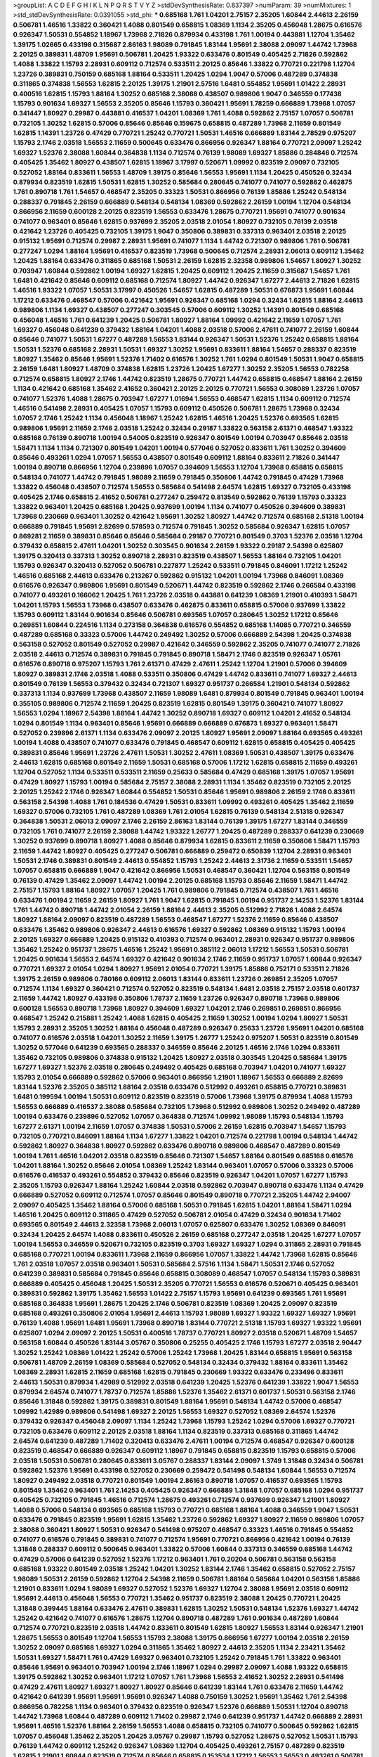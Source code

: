 >groupList:
A C D E F G H I K L
N P Q R S T V Y Z 
>stdDevSynthesisRate:
0.837397 
>numParam:
39
>numMixtures:
1
>std_stdDevSynthesisRate:
0.0391055
>std_phi:
***
0.685168 1.761 1.04201 2.75157 2.35205 1.60844 2.44613 2.26159 0.506781 1.46516
1.33822 0.360421 1.4088 0.801549 0.658815 1.08369 1.1134 2.35205 0.456048 1.28675
0.616576 0.926347 1.50531 0.554852 1.18967 1.73968 2.71826 0.879934 0.433198 1.761
1.00194 0.443881 1.12704 1.35462 1.39175 1.02665 0.433198 0.315687 2.86163 1.98089
0.791845 1.83144 1.95691 2.38088 2.09097 1.44742 1.73968 2.20125 0.389831 1.48709
1.95691 0.506781 1.20425 1.93322 0.633476 0.801549 0.405425 2.71826 0.592862 1.4088
1.33822 1.15793 2.28931 0.609112 0.712574 0.533511 2.20125 0.85646 1.33822 0.770721
0.221798 1.12704 1.23726 0.389831 0.750159 0.685168 1.88164 0.533511 1.20425 1.0294
1.9047 0.57006 0.487289 0.374838 0.311865 0.374838 1.56553 1.62815 2.20125 1.39175
1.21901 2.57516 1.6481 0.554852 1.95691 1.01422 2.28931 0.400516 1.62815 1.15793
1.88164 1.30252 0.685168 2.38088 0.438507 0.989806 1.9047 0.346559 0.177438 1.15793
0.901634 1.69327 1.56553 2.35205 0.85646 1.15793 0.360421 1.95691 1.78259 0.666889
1.73968 1.07057 0.341447 1.80927 0.29987 0.443881 0.416537 1.04201 1.08369 1.761
1.4088 0.592862 2.75157 1.07057 0.506781 0.732105 1.30252 1.62815 0.57006 0.85646
0.85646 0.159675 0.658815 0.487289 1.73968 2.11659 0.801549 1.62815 1.14391 1.23726
0.47429 0.770721 1.25242 0.770721 1.50531 1.46516 0.666889 1.83144 2.78529 0.975207
1.15793 2.1746 2.03518 1.56553 2.11659 0.500645 0.633476 0.866956 0.926347 1.88164
0.770721 2.09097 1.25242 1.69327 1.52376 2.38088 1.60844 0.364838 1.1134 0.712574
0.76139 1.98089 1.69327 1.85886 0.284846 0.712574 0.405425 1.35462 1.80927 0.438507
1.62815 1.18967 3.17997 0.520671 1.09992 0.823519 2.09097 0.732105 0.527052 1.88164
0.833611 1.56553 1.48709 1.39175 0.85646 1.56553 1.95691 1.1134 1.20425 0.450526
0.32434 0.879934 0.823519 1.62815 1.50531 1.62815 1.30252 0.585684 0.280645 0.741077
0.741077 0.592862 0.462875 1.761 0.890718 1.761 1.54657 0.468547 2.35205 0.33323
1.50531 0.866956 0.76139 1.85886 1.25242 0.548134 0.288337 0.791845 2.26159 0.666889
0.548134 0.548134 1.08369 0.592862 2.26159 1.00194 1.12704 0.548134 0.866956 2.11659
0.600128 2.20125 0.823519 1.56553 0.633476 1.28675 0.770721 1.95691 0.741077 0.901634
0.741077 0.963401 0.85646 1.62815 0.937699 2.35205 2.03518 2.01054 1.80927 0.732105
0.76139 2.03518 0.421642 1.23726 0.405425 0.732105 1.39175 1.9047 0.350806 0.389831
0.337313 0.963401 2.03518 2.20125 0.915132 1.95691 0.712574 0.29987 2.28931 1.95691
0.741077 1.1134 1.44742 0.721307 0.989806 1.761 0.506781 0.277247 1.0294 1.88164
1.95691 0.416537 0.823519 1.73968 0.500645 0.712574 2.28931 2.06013 0.609112 1.35462
1.20425 1.88164 0.633476 0.311865 0.685168 1.50531 2.26159 1.62815 2.32358 0.989806
1.54657 1.80927 1.30252 0.703947 1.60844 0.592862 1.00194 1.69327 1.62815 1.20425
0.609112 1.20425 2.11659 0.315687 1.54657 1.761 1.6481 0.421642 0.85646 0.609112
0.685168 0.712574 1.80927 1.44742 0.926347 1.67277 2.44613 2.71826 1.62815 1.46516
1.93322 1.07057 1.50531 3.17997 0.450526 1.54657 1.62815 0.487289 1.50531 0.676873
1.95691 1.60844 1.17212 0.633476 0.468547 0.57006 0.421642 1.95691 0.926347 0.685168
1.0294 0.32434 1.62815 1.88164 2.44613 0.989806 1.1134 1.69327 0.438507 0.277247
0.303545 0.57006 0.609112 1.30252 1.14391 0.801549 0.685168 0.456048 1.46516 1.761
0.641239 1.20425 0.506781 1.80927 1.88164 1.09992 0.421642 2.11659 1.07057 1.761
1.69327 0.456048 0.641239 0.379432 1.88164 1.04201 1.4088 2.03518 0.57006 2.47611
0.741077 2.26159 1.60844 0.85646 0.741077 1.50531 1.67277 0.487289 1.56553 1.83144
0.926347 1.50531 1.52376 1.25242 0.658815 1.88164 1.50531 1.52376 0.685168 2.28931
1.50531 1.69327 1.30252 1.95691 0.833611 1.88164 1.54657 0.288337 0.823519 1.80927
1.35462 0.85646 1.95691 1.52376 1.71402 0.616576 1.30252 1.761 1.0294 0.801549
1.50531 1.9047 0.658815 2.26159 1.6481 1.80927 1.48709 0.374838 1.62815 1.23726
1.20425 1.67277 1.30252 2.35205 1.56553 0.782258 0.712574 0.658815 1.80927 2.1746
1.44742 0.823519 1.28675 0.770721 1.44742 0.658815 0.468547 1.88164 2.26159 1.1134
0.421642 0.685168 1.35462 2.41652 0.360421 2.20125 2.20125 0.770721 1.56553 0.308089
1.23726 1.07057 0.741077 1.52376 1.4088 1.28675 0.703947 1.67277 1.01694 1.56553
0.468547 1.62815 1.1134 0.609112 0.712574 1.46516 0.541498 2.28931 0.405425 1.07057
1.15793 0.609112 0.450526 0.506781 1.28675 1.73968 0.32434 1.07057 2.1746 1.25242
1.1134 0.456048 1.18967 1.25242 1.62815 1.46516 1.20425 1.52376 0.693565 1.62815
0.989806 1.95691 2.11659 2.1746 2.03518 1.25242 0.32434 0.29187 1.33822 0.563158
2.61371 0.468547 1.93322 0.685168 0.76139 0.890718 1.00194 0.54005 0.823519 0.926347
0.801549 1.00194 0.703947 0.85646 2.03518 1.58471 1.1134 1.1134 0.721307 0.801549
1.04201 1.00194 0.577046 0.527052 0.833611 1.761 1.30252 0.394609 0.85646 0.493261
1.0294 1.07057 1.56553 0.438507 0.801549 0.609112 1.88164 0.833611 2.71826 0.341447
1.00194 0.890718 0.866956 1.12704 0.239896 1.07057 0.394609 1.56553 1.12704 1.73968
0.658815 0.658815 0.548134 0.741077 1.44742 0.791845 1.98089 2.11659 0.791845 0.350806
1.44742 0.791845 0.47429 1.73968 1.33822 0.456048 0.438507 0.712574 1.56553 0.585684
0.541498 2.64574 1.62815 1.69327 0.732105 0.433198 0.405425 2.1746 0.658815 2.41652
0.506781 0.277247 0.259472 0.813549 0.592862 0.76139 1.15793 0.33323 1.33822 0.963401
1.20425 0.685168 1.20425 0.937699 1.00194 1.1134 0.741077 0.450526 0.394609 0.389831
1.73968 0.230669 0.963401 1.30252 0.421642 1.95691 1.30252 1.80927 1.44742 0.712574
0.685168 2.51318 1.00194 0.666889 0.791845 1.95691 2.82699 0.578593 0.712574 0.791845
1.30252 0.585684 0.926347 1.62815 1.07057 0.869281 2.11659 0.389831 0.85646 0.85646
0.585684 0.29187 0.770721 0.801549 0.3703 1.52376 2.03518 1.12704 0.379432 0.658815
2.47611 1.04201 1.30252 0.303545 0.901634 2.26159 1.93322 0.29187 2.54398 0.625807
1.39175 0.320413 0.337313 1.30252 0.890718 2.28931 0.823519 0.438507 1.56553 1.88164
0.732105 1.04201 1.15793 0.926347 0.320413 0.527052 0.506781 0.227877 1.25242 0.533511
0.791845 0.846091 1.17212 1.25242 1.46516 0.685168 2.44613 0.633476 0.213267 0.592862
0.915132 1.04201 1.00194 1.73968 0.846091 1.08369 0.616576 0.926347 0.989806 1.95691
0.801549 0.520671 1.44742 0.823519 0.592862 2.1746 0.266584 0.433198 0.741077 0.493261
0.166062 1.20425 1.761 1.23726 2.03518 0.443881 0.641239 1.08369 1.21901 0.410393
1.58471 1.04201 1.15793 1.56553 1.73968 0.438507 0.633476 0.462875 0.833611 0.658815
0.57006 0.937699 1.33822 1.15793 0.609112 1.83144 0.901634 0.85646 0.506781 0.693565
1.07057 0.280645 1.30252 1.17212 0.85646 0.269851 1.60844 0.224516 1.1134 0.273158
0.364838 0.616576 0.554852 0.685168 1.14085 0.770721 0.346559 0.487289 0.685168 0.33323
0.57006 1.44742 0.249492 1.30252 0.57006 0.666889 2.54398 1.20425 0.374838 0.563158
0.527052 0.801549 0.527052 0.29987 0.421642 0.346559 0.592862 2.35205 0.741077 0.741077
2.71826 2.03518 2.44613 0.712574 0.389831 0.791845 0.791845 0.890718 1.58471 2.1746
0.823519 0.926347 1.05761 0.616576 0.890718 0.975207 1.15793 1.761 2.61371 0.47429
2.47611 1.25242 1.12704 1.21901 0.57006 0.394609 1.80927 0.389831 2.1746 2.03518
1.4088 0.533511 0.350806 0.47429 1.44742 0.833611 0.741077 1.69327 2.44613 0.801549
0.76139 1.56553 0.379432 0.32434 0.721307 1.69327 0.951737 0.266584 1.21901 0.548134
0.592862 0.337313 1.1134 0.937699 1.73968 0.438507 2.11659 1.98089 1.6481 0.879934
0.801549 0.791845 0.963401 1.00194 0.355105 0.989806 0.712574 2.11659 1.20425 0.823519
1.62815 0.801549 1.39175 0.360421 0.741077 1.80927 1.56553 1.0294 1.18967 2.54398
1.88164 1.44742 1.30252 0.890718 1.69327 0.609112 1.04201 2.41652 0.548134 1.0294
0.801549 1.1134 0.963401 0.85646 1.95691 0.666889 0.666889 0.676873 1.69327 0.963401
1.58471 0.527052 0.239896 2.61371 1.1134 0.633476 2.09097 2.20125 1.80927 1.95691
2.09097 1.88164 0.693565 0.493261 1.00194 1.4088 0.438507 0.741077 0.633476 0.791845
0.468547 0.609112 1.62815 0.658815 0.405425 0.405425 0.389831 0.85646 1.95691 1.23726
2.47611 1.50531 1.30252 2.47611 1.08369 1.50531 0.438507 1.39175 0.633476 2.44613
1.62815 0.685168 0.801549 2.11659 1.50531 0.685168 0.57006 1.17212 1.62815 0.658815
2.11659 0.493261 1.12704 0.527052 1.1134 0.533511 0.533511 2.11659 0.25633 0.585684
0.47429 0.685168 1.39175 1.07057 1.95691 0.47429 1.80927 1.15793 1.00194 0.585684
2.75157 2.38088 2.28931 1.1134 1.35462 0.823519 0.732105 2.20125 2.20125 1.25242
2.1746 0.926347 1.60844 0.554852 1.50531 0.85646 1.95691 0.989806 2.26159 2.1746
0.833611 0.563158 2.54398 1.4088 1.761 0.184536 0.47429 1.50531 0.833611 1.09992
0.493261 0.405425 1.35462 2.11659 1.69327 0.57006 0.732105 1.761 0.487289 1.08369
1.761 2.01054 1.62815 0.76139 0.548134 2.51318 0.926347 0.364838 1.50531 2.06013
2.09097 2.1746 2.26159 2.86163 1.83144 0.76139 1.39175 1.67277 1.83144 0.346559
0.732105 1.761 0.741077 2.26159 2.38088 1.44742 1.93322 1.26777 1.20425 0.487289
0.288337 0.641239 0.230669 1.30252 0.937699 0.890718 1.80927 1.4088 0.85646 0.879934
1.62815 0.833611 2.11659 0.350806 1.58471 1.15793 2.11659 1.44742 1.80927 0.405425
0.277247 0.506781 0.666889 0.259472 0.650839 1.12704 2.28931 0.963401 1.50531 2.1746
0.389831 0.801549 2.44613 0.554852 1.15793 1.25242 2.44613 2.31736 2.11659 0.533511
1.54657 1.07057 0.658815 0.666889 1.9047 0.421642 0.866956 1.50531 0.468547 0.360421
1.12704 0.563158 0.801549 0.76139 0.47429 1.35462 2.09097 1.44742 1.00194 2.20125
0.685168 1.15793 0.85646 2.11659 1.58471 1.44742 2.75157 1.15793 1.88164 1.80927
1.07057 1.20425 1.761 0.989806 0.791845 0.712574 0.438507 1.761 1.46516 0.633476
1.00194 2.11659 2.26159 1.80927 1.761 1.9047 1.62815 0.791845 1.00194 0.951737
2.14253 1.52376 1.83144 1.761 1.44742 0.890718 1.44742 2.01054 2.26159 1.88164
2.44613 2.35205 0.512992 2.71826 1.4088 2.64574 1.80927 1.88164 2.09097 0.823519
0.487289 1.56553 0.468547 1.67277 1.52376 2.11659 0.85646 0.438507 0.633476 1.35462
0.989806 0.926347 2.44613 0.616576 1.69327 0.592862 1.08369 0.915132 1.15793 1.00194
2.20125 1.69327 0.666889 1.20425 0.915132 0.410393 0.712574 0.963401 2.28931 0.926347
0.951737 0.989806 1.35462 1.25242 0.951737 1.28675 1.46516 1.25242 1.95691 0.385112
2.06013 1.17212 1.56553 1.50531 0.506781 1.20425 0.901634 1.56553 2.64574 1.69327
0.421642 0.901634 2.1746 2.11659 0.951737 1.07057 1.60844 0.926347 0.770721 1.69327
2.01054 1.0294 1.80927 1.95691 2.01054 0.770721 1.39175 1.85886 0.752171 0.533511
2.71826 1.39175 2.26159 0.989806 0.780166 0.609112 2.06013 1.83144 0.833611 1.23726
0.269851 2.35205 1.07057 0.712574 1.1134 1.69327 0.360421 0.712574 0.527052 0.823519
0.548134 1.6481 2.03518 2.75157 2.03518 0.601737 2.11659 1.44742 1.80927 0.433198
0.350806 1.78737 2.11659 1.23726 0.926347 0.890718 1.73968 0.989806 0.600128 1.56553
0.890718 1.73968 1.80927 0.394609 1.69327 1.04201 2.1746 0.269851 0.269851 0.866956
0.468547 1.25242 0.215881 1.25242 1.4088 1.62815 0.405425 2.11659 1.30252 1.00194
1.0294 1.80927 1.50531 1.15793 2.28931 2.35205 1.30252 1.88164 0.456048 0.487289
0.926347 0.25633 1.23726 1.95691 1.04201 0.685168 0.741077 0.616576 2.03518 1.04201
1.30252 2.11659 1.39175 1.26777 1.25242 0.975207 1.50531 0.823519 0.801549 1.30252
0.577046 0.641239 0.693565 0.288337 0.346559 0.85646 2.20125 1.46516 2.1746 1.0294
0.833611 1.35462 0.732105 0.989806 0.374838 0.915132 1.20425 1.80927 2.03518 0.303545
1.20425 0.585684 1.39175 1.67277 1.69327 1.52376 2.03518 0.280645 0.249492 0.405425
0.685168 0.703947 1.04201 0.741077 1.69327 1.15793 2.01054 0.666889 0.592862 0.57006
0.963401 0.866956 1.21901 1.18967 1.56553 0.666889 2.82699 1.83144 1.52376 2.35205
0.385112 1.88164 2.03518 0.633476 0.512992 0.493261 0.658815 0.770721 0.389831 1.6481
0.199594 1.00194 1.50531 0.609112 0.823519 0.823519 0.57006 1.73968 1.39175 0.879934
1.4088 1.15793 1.56553 0.666889 0.416537 2.38088 0.585684 0.732105 1.73968 0.512992
0.989806 1.30252 0.249492 0.487289 1.00194 0.633476 0.239896 0.527052 1.07057 0.364838
0.712574 1.09992 1.98089 1.15793 0.548134 1.15793 1.67277 2.61371 1.00194 2.11659
1.07057 0.374838 1.50531 0.57006 2.26159 1.62815 0.703947 1.54657 1.15793 0.732105
0.770721 0.846091 1.88164 1.1134 1.67277 1.33822 1.04201 0.712574 0.221798 1.00194
0.548134 1.44742 0.592862 1.80927 0.364838 1.80927 0.592862 0.633476 0.890718 0.989806
0.468547 0.487289 0.801549 1.00194 1.761 1.46516 1.04201 2.03518 0.823519 0.85646
0.721307 1.54657 1.88164 0.801549 0.685168 0.616576 1.04201 1.88164 1.30252 0.85646
2.01054 1.08369 1.25242 1.83144 0.963401 1.07057 0.57006 0.33323 0.57006 0.616576
0.416537 0.493261 0.554852 0.379432 0.85646 0.823519 0.926347 1.04201 1.07057 1.67277
1.15793 2.35205 1.15793 0.926347 1.88164 1.25242 1.60844 2.03518 0.592862 0.703947
0.890718 0.633476 1.1134 0.47429 0.666889 0.527052 0.609112 0.712574 1.07057 0.85646
0.801549 0.890718 0.770721 2.35205 1.44742 2.94007 2.09097 0.405425 1.35462 1.88164
0.57006 0.685168 1.50531 0.791845 1.62815 1.04201 1.88164 1.58471 1.0294 1.46516
1.20425 0.609112 0.311865 0.47429 0.527052 0.506781 2.01054 0.47429 0.32434 0.901634
1.71402 0.693565 0.801549 2.44613 2.32358 1.73968 2.06013 1.07057 0.625807 0.633476
1.30252 1.08369 0.846091 0.32434 1.20425 2.64574 1.4088 0.833611 0.450526 2.26159
0.685168 0.277247 2.03518 1.20425 1.67277 1.07057 1.00194 1.56553 0.346559 0.520671
0.732105 0.823519 0.3703 1.69327 1.69327 1.0294 0.311865 2.28931 0.791845 0.685168
0.770721 1.00194 0.833611 1.73968 2.11659 0.866956 1.07057 1.33822 1.44742 1.73968
1.62815 0.85646 1.761 2.03518 1.07057 2.03518 0.963401 1.50531 0.585684 2.57516
1.1134 1.58471 1.50531 2.1746 0.527052 0.641239 0.389831 0.585684 0.791845 0.85646
0.658815 0.308089 0.468547 1.07057 0.548134 1.15793 0.389831 0.666889 0.405425 0.456048
1.20425 1.50531 2.35205 0.770721 1.56553 0.616576 0.520671 0.405425 0.963401 0.389831
0.592862 1.39175 1.35462 1.56553 1.01422 2.75157 1.15793 1.95691 0.641239 0.693565
1.761 1.95691 0.685168 0.364838 1.95691 1.28675 1.20425 2.1746 0.506781 0.823519
1.08369 1.20425 2.09097 0.823519 0.685168 0.493261 0.350806 2.01054 1.95691 2.44613
1.15793 1.98089 1.69327 1.93322 1.69327 1.69327 1.95691 0.76139 1.4088 1.95691
1.6481 1.95691 1.73968 0.890718 1.83144 0.770721 2.51318 1.15793 1.69327 1.93322
1.95691 0.625807 1.0294 2.09097 2.20125 1.50531 0.400516 1.78737 0.770721 1.80927
2.03518 0.520671 1.48709 1.54657 0.563158 1.60844 0.450526 1.83144 3.05767 0.350806
0.25255 0.405425 2.1746 1.15793 1.67277 2.03518 2.90447 1.30252 1.25242 1.08369
1.01422 1.25242 0.57006 1.25242 1.73968 1.20425 1.83144 0.658815 1.95691 0.563158
0.506781 1.48709 2.26159 1.08369 0.585684 0.527052 0.548134 0.32434 0.379432 1.88164
0.833611 1.35462 1.08369 2.28931 1.62815 2.11659 0.685168 1.62815 0.791845 0.230669
1.93322 0.633476 0.233496 0.833611 2.44613 1.50531 0.879934 1.42989 0.512992 2.03518
0.641239 1.20425 1.52376 0.641239 1.33822 1.9047 1.56553 0.879934 2.64574 0.741077
1.78737 0.712574 1.85886 1.52376 1.35462 2.61371 0.601737 1.50531 0.563158 2.1746
0.85646 1.31848 0.592862 1.39175 0.389831 0.801549 1.88164 1.95691 0.548134 1.44742
0.57006 0.468547 1.09992 1.42989 0.989806 0.541498 1.69327 2.20125 1.56553 1.69327
0.527052 1.08369 2.64574 1.52376 0.379432 0.926347 0.456048 2.09097 1.1134 1.25242
1.73968 1.15793 1.25242 1.0294 0.57006 1.69327 0.770721 0.732105 0.633476 0.609112
2.20125 2.03518 1.88164 1.1134 0.823519 0.337313 0.685168 0.311865 1.44742 2.64574
0.641239 0.487289 1.71402 0.320413 0.633476 2.47611 1.00194 0.712574 0.468547 0.926347
0.600128 0.823519 0.468547 0.666889 0.926347 0.609112 1.18967 0.791845 0.658815 0.823519
1.15793 0.658815 0.57006 2.03518 1.50531 0.506781 0.280645 0.833611 3.05767 0.288337
1.83144 2.09097 1.3749 1.31848 0.32434 0.506781 0.592862 1.52376 1.95691 0.433198
0.527052 0.230669 0.259472 0.541498 0.548134 1.60844 1.56553 0.712574 1.80927 0.249492
2.03518 0.770721 0.801549 1.00194 2.86163 0.890718 1.07057 0.416537 0.693565 1.15793
0.801549 1.35462 0.963401 1.761 2.14253 0.405425 0.926347 0.666889 1.31848 1.07057
0.685168 1.0294 0.951737 0.405425 0.732105 0.791845 1.46516 0.712574 1.28675 0.493261
0.712574 0.937699 0.926347 1.21901 1.80927 1.4088 0.57006 0.548134 0.693565 0.685168
1.15793 0.770721 0.685168 1.88164 1.4088 0.346559 1.9047 1.50531 0.633476 0.791845
0.823519 1.95691 1.62815 1.35462 1.23726 0.592862 1.69327 1.80927 2.11659 0.989806
1.07057 2.38088 0.360421 1.80927 1.50531 0.926347 0.541498 0.975207 0.468547 0.33323
1.46516 0.791845 0.554852 0.741077 0.616576 0.791845 0.389831 0.741077 0.712574 1.95691
0.770721 0.866956 0.421642 1.00194 0.76139 1.31848 0.288337 0.609112 0.500645 0.963401
1.33822 0.57006 1.60844 0.337313 0.346559 0.685168 1.44742 0.47429 0.57006 0.641239
0.527052 1.52376 1.17212 0.963401 1.761 0.20204 0.506781 0.563158 0.563158 0.685168
1.93322 0.801549 2.03518 1.25242 1.04201 1.30252 1.83144 2.1746 1.35462 0.658815
0.527052 2.75157 1.98089 1.50531 2.26159 0.592862 1.12704 2.54398 2.11659 0.506781
1.88164 0.585684 1.04201 0.563158 1.85886 1.21901 0.833611 1.0294 1.98089 1.69327
0.527052 1.52376 1.69327 1.12704 2.38088 1.95691 2.03518 0.609112 1.95691 2.44613
0.456048 1.56553 0.770721 1.35462 0.951737 0.823519 2.38088 1.20425 0.770721 1.20425
1.31848 0.399445 1.88164 0.633476 2.47611 0.389831 1.62815 1.30252 1.50531 0.548134
1.52376 1.69327 1.44742 1.25242 0.421642 0.741077 0.616576 1.28675 1.12704 0.890718
0.487289 1.761 0.901634 0.487289 1.60844 0.712574 0.770721 0.823519 2.03518 1.44742
0.833611 0.801549 1.62815 1.80927 1.56553 1.83144 0.926347 1.21901 1.28675 1.56553
0.801549 1.12704 1.56553 1.15793 2.38088 1.39175 0.866956 1.67277 1.00194 2.03518
2.26159 1.30252 2.09097 0.685168 1.69327 1.0294 0.311865 1.35462 1.80927 2.44613
2.35205 1.1134 2.23421 1.35462 1.50531 1.69327 1.58471 1.761 0.47429 1.69327
0.963401 0.732105 1.25242 0.791845 1.761 1.33822 0.963401 0.85646 1.95691 0.963401
0.703947 1.00194 2.1746 1.18967 1.0294 0.29987 2.09097 1.4088 1.93322 0.658815
1.39175 0.592862 1.30252 0.963401 1.17212 1.07057 1.761 1.73968 1.56553 2.41652
1.30252 2.28931 0.541498 0.47429 2.47611 1.80927 1.69327 1.80927 1.80927 0.85646
0.641239 1.83144 1.761 0.633476 2.11659 1.44742 0.421642 0.641239 1.95691 1.95691
1.95691 0.926347 1.4088 0.750159 1.30252 1.95691 1.35462 1.761 2.54398 0.866956
0.782258 1.1134 0.963401 0.379432 0.823519 0.926347 1.52376 0.666889 1.50531 1.12704
0.890718 1.44742 1.73968 1.60844 0.487289 0.609112 1.71402 0.29987 2.1746 0.641239
0.951737 1.44742 0.666889 2.28931 1.95691 1.46516 1.52376 1.88164 2.26159 1.56553
1.4088 0.658815 0.732105 0.741077 0.500645 0.592862 1.62815 1.07057 0.456048 1.35462
2.35205 1.20425 3.05767 0.29987 1.15793 0.527052 1.28675 0.527052 1.50531 1.15793
0.76139 1.44742 0.609112 1.25242 0.926347 1.08369 1.12704 0.405425 0.493261 2.75157
0.487289 0.823519 1.62815 1.21901 1.60844 0.823519 0.712574 0.85646 0.658815 0.153534
1.17212 1.56553 1.56553 0.493261 0.506781 2.54398 1.54657 0.963401 0.801549 1.21901
0.989806 1.31848 0.527052 1.20425 1.4088 2.71826 0.915132 0.563158 1.62815 0.563158
1.08369 1.35462 1.07057 2.54398 2.03518 1.44742 1.07057 1.14391 0.288337 1.761
0.184536 0.951737 1.15793 0.693565 1.80927 1.3749 0.712574 1.67277 1.67277 0.468547
1.12704 2.20125 0.666889 0.712574 1.07057 3.17997 1.73968 1.25242 2.03518 1.83144
0.288337 1.23726 1.20425 2.44613 1.25242 2.11659 0.493261 1.67277 0.616576 0.389831
1.25242 1.32202 1.12704 1.80927 1.33822 0.963401 0.585684 0.450526 0.76139 0.791845
0.374838 1.0294 0.456048 0.926347 0.29187 0.989806 1.761 1.9047 0.770721 2.20125
0.438507 2.06013 1.25242 0.14195 0.926347 0.450526 1.30252 1.30252 0.389831 1.25242
0.548134 0.901634 0.520671 0.456048 0.506781 1.04201 0.57006 0.926347 0.866956 0.421642
2.35205 0.666889 2.47611 1.04201 0.915132 1.26777 0.548134 2.03518 0.421642 0.506781
0.527052 1.95691 2.01054 1.67277 0.246472 1.62815 1.56553 1.73968 0.926347 0.548134
0.426809 1.17212 1.4088 2.38088 0.609112 1.4088 0.791845 0.456048 0.548134 0.926347
1.35462 2.11659 1.98089 0.866956 0.346559 1.00194 0.563158 1.50531 1.56553 0.989806
0.433198 0.823519 0.951737 0.937699 0.609112 1.4088 0.721307 0.890718 2.03518 0.337313
0.791845 0.963401 0.585684 1.20425 0.57006 0.977823 0.374838 0.350806 0.493261 0.541498
0.926347 0.438507 0.32434 0.770721 0.791845 0.25255 1.62815 1.50531 2.54398 1.88164
0.975207 2.1746 0.512992 0.379432 0.527052 0.303545 2.38088 1.12704 0.493261 1.20425
2.82699 0.421642 0.233496 0.467294 0.450526 0.563158 1.05478 1.67277 1.15793 0.712574
0.866956 1.07057 0.500645 0.32434 0.890718 0.487289 0.57006 0.685168 0.493261 0.311865
1.95691 1.31848 0.468547 0.633476 0.85646 1.00194 2.41652 1.50531 0.685168 0.487289
0.658815 1.01694 1.95691 1.46516 0.405425 0.456048 0.592862 1.73968 0.438507 2.35205
1.07057 0.833611 2.26159 2.20125 0.741077 1.95691 1.69327 1.83144 1.30252 0.527052
0.541498 1.08369 0.609112 0.963401 1.88164 2.35205 0.693565 1.50531 2.1746 2.01054
1.35462 1.6481 0.633476 1.88164 1.67277 0.280645 1.80927 1.39175 0.937699 0.462875
1.88164 1.95691 1.67277 0.901634 0.616576 1.67277 0.32434 1.88164 1.73968 1.42607
2.11659 0.548134 1.88164 1.54657 1.04201 1.35462 2.64574 1.15793 0.405425 0.548134
1.93322 0.487289 1.33822 0.563158 0.703947 0.389831 1.28675 2.06013 0.57006 0.915132
1.12704 2.47611 0.703947 1.25242 2.11659 0.394609 1.80927 2.94007 1.25242 1.44742
0.592862 1.00194 0.512992 0.548134 0.236992 0.527052 1.69327 1.30252 1.88164 2.20125
0.633476 1.20425 0.937699 2.11659 0.890718 1.88164 1.1134 1.33822 2.28931 0.76139
1.62815 0.85646 2.03518 1.39175 1.27117 1.80927 2.82699 0.901634 2.28931 1.20425
1.56553 1.95691 1.18967 2.03518 0.685168 0.963401 1.20425 0.311865 0.890718 1.04201
1.25242 1.39175 0.493261 0.890718 1.25242 0.658815 2.28931 0.520671 0.666889 0.230669
0.703947 0.741077 1.62815 0.32434 0.32434 1.42989 2.01054 1.1134 0.259472 2.20125
0.76139 1.42989 1.761 0.259472 1.67277 1.35462 2.38088 1.44742 0.890718 1.50531
1.44742 1.62815 1.23726 0.609112 0.823519 0.658815 0.712574 1.25242 0.926347 1.30252
0.85646 1.30252 1.69327 1.62815 0.879934 1.73968 1.9047 2.32358 0.685168 1.01422
0.47429 0.548134 1.44742 0.468547 1.15793 1.83144 1.28675 0.394609 0.233496 1.44742
0.311865 2.26159 1.35462 1.15793 1.52376 1.60844 0.350806 2.54398 1.50531 2.11659
1.44742 2.11659 1.98089 0.57006 0.76139 0.609112 0.76139 2.26159 0.541498 0.963401
0.303545 1.25242 1.80927 0.456048 1.69327 1.30252 1.62815 0.823519 0.890718 1.07057
0.741077 1.95691 0.685168 0.801549 0.633476 0.55634 0.360421 0.592862 0.311865 0.989806
1.69327 0.426809 2.54398 1.04201 1.30252 1.98089 0.438507 0.506781 0.389831 0.563158
1.23726 1.44742 0.506781 0.269851 0.963401 1.15793 0.337313 1.69327 1.17212 0.311865
0.963401 1.15793 0.823519 0.721307 1.50531 0.548134 0.592862 1.54657 0.389831 0.963401
0.57006 0.311865 0.389831 0.405425 0.506781 2.67816 0.712574 0.288337 0.288337 0.25633
0.890718 0.609112 0.433198 0.585684 0.284846 0.791845 0.741077 1.85886 0.879934 0.563158
0.85646 2.14253 2.11659 0.633476 0.712574 0.438507 1.33822 0.85646 0.890718 0.951737
0.468547 1.30252 1.1134 0.421642 0.527052 0.85646 2.20125 1.25242 0.963401 0.389831
0.374838 0.47429 0.866956 2.03518 0.405425 0.360421 0.48139 0.389831 0.563158 0.703947
1.88164 1.30252 1.04201 1.20425 2.54398 0.741077 0.693565 1.00194 0.989806 2.1746
0.47429 0.512992 0.487289 0.926347 0.866956 1.88164 0.433198 0.320413 1.98089 0.650839
0.55634 1.33822 1.44742 0.527052 0.541498 0.823519 0.487289 0.770721 1.30252 1.25242
1.15793 0.890718 0.533511 1.26777 0.712574 1.88164 1.761 0.890718 0.963401 1.93322
0.389831 0.592862 2.03518 1.0294 2.03518 0.823519 0.32434 0.926347 0.926347 2.82699
0.400516 0.833611 0.791845 2.28931 0.823519 0.770721 1.1134 1.98089 0.703947 2.51318
1.01422 1.33822 0.76139 1.31848 0.940214 0.410393 0.741077 0.616576 0.506781 0.658815
1.46516 1.85886 0.311865 0.963401 1.0294 0.963401 0.315687 1.6481 0.456048 1.15793
1.1134 1.30252 1.18967 2.09097 1.78259 0.456048 0.791845 1.1134 1.1134 0.364838
0.951737 0.693565 1.56553 0.926347 2.03518 0.350806 0.548134 1.56553 1.08369 1.62815
1.60844 1.69327 1.00194 2.35205 1.30252 1.56553 0.563158 1.1134 2.1746 0.337313
0.512992 1.1134 0.246472 0.791845 0.801549 1.50531 0.666889 1.62815 3.05767 0.85646
0.249492 0.33323 2.35205 1.17212 1.28675 0.641239 1.69327 1.4088 1.20425 2.47611
1.52376 1.4088 0.712574 1.80927 1.20425 1.15793 1.88164 0.963401 0.951737 1.39175
1.20425 1.95691 0.650839 1.20425 2.11659 1.761 1.1134 0.337313 1.62815 1.69327
0.989806 1.44742 1.30252 1.44742 1.83144 0.685168 1.50531 2.35205 2.09097 0.389831
2.20125 1.33822 1.08369 2.71826 1.26777 1.73968 1.95691 0.199594 2.32358 1.80927
2.35205 1.17212 1.46516 0.85646 0.791845 1.20425 1.67277 2.51318 1.95691 1.0294
1.23726 1.15793 3.05767 0.951737 1.07057 0.533511 0.405425 1.00194 0.47429 1.15793
1.25242 1.95691 1.33822 0.633476 1.69327 1.69327 1.69327 0.374838 1.98089 2.11659
2.1746 1.30252 1.69327 1.1134 2.54398 0.741077 0.405425 0.76139 0.592862 0.520671
1.4088 1.95691 0.405425 1.44742 0.609112 2.03518 1.1134 1.761 0.813549 0.658815
0.641239 1.50531 2.35205 1.95691 1.80927 0.527052 1.08369 1.761 1.95691 1.0294
1.69327 1.15793 0.227877 0.487289 0.57006 0.374838 1.95691 2.03518 1.00194 1.95691
0.405425 2.38088 0.833611 0.633476 0.712574 2.75157 1.50531 0.721307 2.03518 1.08369
0.350806 1.44742 1.62815 0.85646 0.963401 0.741077 1.69327 1.07057 1.95691 1.20425
1.00194 1.761 0.791845 0.303545 0.712574 1.20425 2.11659 1.33822 2.54398 2.20125
2.35205 2.28931 1.80927 1.33822 1.58471 1.0294 1.23726 2.20125 1.95691 1.73968
2.09097 2.03518 2.03518 0.685168 0.246472 1.00194 0.548134 1.58471 1.95691 1.31848
1.80927 0.29987 1.20425 1.07057 0.741077 1.52376 0.421642 1.00194 1.88164 1.80927
1.88164 1.08369 1.88164 1.88164 1.0294 1.56553 0.791845 0.563158 0.823519 0.741077
1.58471 1.80927 1.12704 0.295447 1.20425 2.06013 0.311865 2.26159 1.25242 1.73968
1.33822 1.73968 1.56553 1.20425 1.15793 1.50531 0.770721 0.741077 1.56553 0.433198
1.46516 1.04201 0.963401 1.60844 2.57516 1.07057 0.360421 0.658815 1.20425 0.450526
1.25242 1.58471 1.39175 0.379432 1.50531 1.9047 0.389831 1.95691 1.12704 0.926347
0.527052 0.616576 0.791845 0.641239 1.12704 0.512992 1.28675 1.69327 0.288337 0.770721
0.29987 1.20425 1.58471 0.337313 1.95691 2.03518 0.57006 1.69327 1.25242 2.1746
1.67277 0.658815 0.585684 0.609112 1.23726 1.83144 1.15793 1.33822 0.703947 1.80927
0.741077 1.33822 1.30252 1.25242 1.12704 1.62815 1.69327 1.83144 0.609112 1.15793
0.541498 0.87758 1.25242 2.26159 0.609112 1.08369 0.308089 1.07057 0.770721 0.625807
0.633476 2.28931 0.833611 1.33822 1.0294 1.35462 1.88164 2.64574 0.833611 1.69327
1.60844 2.1746 1.30252 1.4088 1.07057 1.21901 1.88164 2.09097 0.416537 0.989806
2.03518 0.641239 1.08369 2.64574 0.712574 2.44613 0.85646 1.88164 1.07057 1.1134
1.73968 1.69327 0.230669 1.761 1.62815 1.761 2.75157 1.93322 0.57006 1.1134
0.85646 0.548134 0.315687 0.3703 0.563158 0.487289 1.95691 1.33822 1.35462 1.88164
1.69327 1.67277 0.493261 0.85646 1.44742 1.95691 1.88164 0.770721 0.533511 2.71826
1.33822 0.269851 2.03518 1.46516 0.47429 0.846091 0.57006 0.801549 2.1746 0.280645
1.62815 1.33822 0.76139 1.9047 0.269851 2.11659 1.4088 1.15793 2.26159 1.52376
0.400516 1.88164 2.38088 1.58471 1.46516 0.658815 1.0294 2.41652 1.42989 0.721307
0.685168 0.609112 1.88164 0.85646 0.450526 0.548134 1.25242 2.01054 0.926347 0.770721
1.83144 1.69327 1.00194 0.712574 0.926347 1.15793 0.585684 0.527052 0.801549 1.761
1.9047 0.712574 0.601737 1.95691 0.461637 2.28931 0.506781 0.47429 1.88164 2.09097
1.50531 1.56553 0.770721 1.62815 0.712574 0.833611 1.95691 0.288337 0.770721 1.80927
0.385112 0.833611 0.609112 0.487289 1.1134 1.14391 0.732105 0.633476 0.633476 0.487289
1.52376 0.901634 1.62815 0.609112 0.374838 0.890718 1.28675 0.533511 1.08369 0.85646
0.47429 1.60844 1.0294 2.03518 1.28675 0.499306 0.633476 2.03518 1.39175 0.389831
0.450526 2.20125 2.47611 0.487289 0.456048 0.48139 1.26777 0.456048 1.44742 0.47429
0.658815 0.506781 1.31848 0.780166 1.4088 0.527052 0.57006 0.47429 0.770721 1.00194
0.609112 0.801549 0.577046 0.625807 1.25242 1.15793 1.0294 1.73968 0.32434 0.280645
0.239896 0.554852 1.56553 0.337313 1.44742 0.563158 0.456048 1.25242 0.308089 1.30252
1.761 1.20425 0.487289 2.54398 1.00194 0.350806 0.199594 2.26159 0.963401 0.389831
0.32434 0.890718 0.213267 0.666889 0.506781 0.741077 1.35462 0.57006 0.554852 0.666889
2.1746 0.791845 0.712574 0.791845 0.890718 1.88164 0.29987 1.95691 0.741077 0.506781
1.4088 1.69327 1.69327 0.963401 0.548134 0.438507 0.487289 0.658815 1.95691 0.520671
0.548134 0.76139 0.421642 1.56553 1.67277 0.433198 0.721307 0.47429 2.35205 1.69327
0.666889 1.80927 0.389831 0.421642 0.585684 0.33323 1.07057 1.98089 0.379432 2.11659
2.38088 0.350806 0.487289 0.76139 0.438507 0.791845 0.421642 0.438507 0.770721 0.641239
0.438507 0.741077 1.50531 0.890718 1.95691 1.56553 0.269851 1.60844 0.609112 0.791845
0.823519 0.303545 1.17212 1.07057 1.35462 1.00194 0.350806 0.416537 0.364838 0.480102
0.421642 0.405425 0.577046 0.350806 0.901634 0.937699 1.88164 1.39175 0.548134 0.641239
0.25255 2.44613 0.721307 0.791845 0.685168 0.770721 0.379432 0.487289 0.666889 0.770721
0.741077 0.506781 0.533511 1.20425 0.249492 0.221798 0.303545 0.315687 1.28675 1.15793
1.15793 1.12704 0.666889 1.30252 0.641239 0.411494 1.44742 0.633476 1.20425 1.88164
0.512992 0.57006 0.433198 0.259472 1.15793 0.658815 0.791845 1.20425 0.770721 0.801549
2.11659 0.951737 1.52376 1.20425 0.963401 0.360421 1.28675 0.438507 2.38088 0.33323
0.633476 1.50531 1.08369 0.609112 0.963401 0.609112 1.00194 1.18967 1.62815 1.44742
2.11659 1.00194 0.666889 0.57006 0.394609 1.39175 0.421642 2.35205 0.215881 1.35462
1.17212 1.50531 1.62815 2.26159 2.03518 3.05767 1.69327 1.0294 0.879934 0.205064
2.28931 1.44742 0.512992 0.487289 0.303545 0.915132 2.44613 1.04201 1.80927 0.926347
0.32434 2.09097 0.650839 1.73968 1.73968 0.685168 1.88164 0.311865 0.833611 0.493261
2.1746 0.468547 0.315687 0.548134 0.801549 2.51318 1.17212 1.12704 0.703947 0.548134
1.07057 0.506781 0.405425 1.50531 2.03518 0.833611 0.926347 1.23726 1.07057 0.592862
1.44742 2.09097 0.85646 0.450526 2.71826 1.25242 1.30252 0.963401 2.38088 1.88164
1.12704 2.47611 0.616576 1.30252 1.20425 0.937699 0.360421 0.989806 0.506781 0.493261
2.26159 0.450526 0.33323 0.951737 0.926347 1.07057 0.85646 2.03518 1.52376 2.28931
1.80927 2.54398 2.57516 0.712574 1.21901 0.548134 2.64574 1.60844 0.879934 0.443881
0.433198 1.00194 1.52376 1.30252 2.38088 0.585684 0.685168 0.461637 1.25242 1.56553
2.71826 0.468547 1.95691 0.609112 0.76139 1.30252 1.80927 1.30252 2.86163 2.11659
1.95691 1.73968 0.585684 0.658815 1.1134 2.28931 0.379432 1.78259 1.88164 1.12704
1.62815 1.0294 0.732105 2.35205 0.890718 0.563158 1.08369 0.616576 2.44613 0.685168
2.20125 2.38088 1.44742 1.67277 0.32434 2.20125 2.64574 1.56553 0.963401 1.56553
1.88164 2.1746 2.32358 0.337313 0.364838 0.527052 0.341447 2.20125 2.01054 0.693565
0.346559 1.761 1.35462 1.52376 1.4088 1.04201 0.823519 0.901634 0.712574 0.633476
0.890718 1.56553 1.01422 1.93322 2.09097 1.67277 1.08369 0.890718 1.23726 0.741077
0.541498 1.25242 1.62815 1.25242 1.35462 1.67277 0.750159 1.56553 1.56553 1.25242
1.80927 1.67277 0.456048 1.60844 1.69327 1.95691 2.03518 1.20425 0.926347 0.328315
2.20125 0.585684 1.56553 2.1746 0.658815 2.1746 1.83144 1.44742 0.57006 2.20125
0.585684 1.73968 0.374838 1.58471 0.577046 2.01054 0.989806 0.541498 0.506781 0.685168
0.548134 0.712574 0.770721 1.08369 0.963401 0.533511 1.30252 2.11659 0.609112 0.650839
0.926347 0.666889 0.791845 1.80927 0.658815 0.703947 1.56553 0.937699 0.963401 1.56553
0.685168 0.926347 1.0294 0.487289 0.823519 0.85646 0.487289 0.563158 0.585684 1.46516
2.9761 2.1746 0.374838 0.633476 0.416537 1.56553 2.20125 0.85646 1.25242 1.56553
1.25242 0.609112 1.44742 2.35205 0.926347 0.548134 0.915132 0.801549 0.823519 1.4088
1.08369 1.26777 1.23726 1.39175 0.732105 0.963401 1.95691 1.15793 1.44742 1.00194
1.83144 2.44613 1.56553 1.44742 0.633476 0.85646 2.35205 2.06013 2.14828 2.44613
1.18967 0.493261 2.11659 0.609112 1.62815 2.61371 1.46516 1.56553 1.88164 1.00194
1.95691 0.47429 1.25242 1.69327 1.00194 1.83144 0.901634 0.32434 1.69327 1.56553
0.963401 1.44742 1.95691 1.73968 1.56553 1.26777 2.11659 0.609112 0.512992 0.506781
2.03518 0.890718 0.520671 1.95691 1.25242 1.20425 0.541498 0.712574 1.83144 2.09097
1.33822 0.633476 2.26159 1.20425 1.00194 2.35205 0.658815 0.337313 0.421642 1.44742
0.374838 1.761 0.666889 0.890718 1.30252 0.658815 1.95691 1.15793 3.05767 0.963401
0.823519 0.227877 1.88164 1.67277 1.1134 2.32358 1.28675 2.26159 0.926347 2.06013
0.641239 0.421642 2.44613 1.05761 1.00194 1.62815 0.823519 1.44742 1.93322 1.00194
0.585684 1.1134 1.35462 0.890718 3.09514 2.03518 2.09097 1.30252 0.164051 0.609112
0.693565 1.12704 1.80927 0.57006 1.9047 0.833611 0.685168 0.585684 1.761 1.4088
0.456048 1.73968 0.450526 0.801549 1.67277 0.563158 0.703947 0.379432 1.30252 1.15793
0.741077 0.308089 1.15793 0.236358 2.44613 0.47429 0.374838 2.44613 0.76139 1.58471
1.69327 0.791845 0.433198 0.280645 1.33822 1.50531 0.493261 0.989806 0.609112 0.47429
1.67277 1.35462 0.866956 0.374838 1.52376 0.685168 0.191917 2.20125 0.926347 1.08369
1.98089 1.04201 1.08369 0.346559 0.666889 1.88164 0.421642 1.69327 0.350806 1.25242
1.56553 0.633476 1.60844 2.35205 1.95691 2.44613 1.12704 1.30252 2.20125 2.03518
1.23726 0.246472 0.259472 1.50531 0.633476 1.07057 0.85646 0.506781 0.658815 0.750159
1.62815 1.08369 1.25242 2.26159 0.770721 1.04201 1.15793 1.83144 1.07057 0.311865
1.01422 0.609112 0.548134 0.450526 0.915132 0.136491 0.29987 1.761 0.456048 2.35205
0.76139 2.1746 1.1134 2.20125 2.03518 1.04201 1.80927 0.633476 2.1746 0.801549
0.963401 0.527052 2.09097 2.64574 1.04201 1.20425 0.506781 1.00194 0.57006 1.44742
1.00194 0.493261 0.421642 1.39175 0.624133 0.374838 0.823519 1.58471 0.421642 0.262652
0.801549 1.761 0.548134 0.548134 1.88164 2.03518 1.30252 0.712574 1.44742 1.88164
0.937699 0.963401 1.80927 0.951737 0.846091 1.20425 1.761 0.29987 1.12704 0.801549
0.76139 0.215881 0.633476 0.866956 1.21901 0.833611 1.30252 0.311865 0.770721 0.732105
1.60844 2.03518 0.433198 1.1134 0.527052 1.20425 1.25242 1.69327 1.35462 0.33323
0.487289 2.01054 1.62815 1.83144 0.138164 0.421642 0.693565 1.60844 0.47429 1.1134
0.609112 1.07057 0.405425 1.20425 0.487289 0.360421 0.548134 0.633476 1.30252 0.85646
1.00194 0.242836 0.364838 1.39175 0.360421 1.95691 0.548134 1.35462 0.732105 0.450526
0.527052 1.73968 0.32434 1.50531 1.83144 1.62815 0.633476 1.0294 0.421642 0.280645
1.0294 1.69327 0.658815 1.42989 0.989806 0.901634 1.35462 0.221798 0.410393 1.25242
1.15793 0.685168 1.98089 0.87758 0.592862 0.450526 0.563158 1.88164 0.989806 0.926347
1.761 0.633476 0.33323 1.12704 0.379432 1.56553 0.685168 2.03518 1.30252 0.666889
0.676873 0.685168 0.541498 0.421642 1.0294 2.03518 0.592862 0.685168 1.80927 0.379432
2.09097 0.468547 0.926347 2.44613 0.360421 0.85646 1.42607 0.433198 0.752171 0.356058
0.616576 0.833611 0.233496 0.57006 1.56553 0.641239 0.890718 0.512992 0.374838 0.47429
0.487289 0.770721 1.46516 1.21901 0.616576 0.823519 0.633476 1.69327 1.0294 1.1134
1.44742 1.95691 0.421642 2.20125 0.487289 1.52376 1.12704 0.658815 0.685168 0.879934
0.76139 0.658815 0.975207 0.890718 0.770721 0.456048 0.685168 0.633476 0.633476 0.374838
0.548134 0.32434 0.833611 1.30252 0.926347 0.685168 0.641239 0.741077 0.616576 0.676873
1.80927 0.487289 0.487289 2.44613 0.533511 0.410393 0.633476 1.30252 2.03518 1.28675
1.30252 2.35205 0.374838 0.487289 1.33822 0.394609 1.4088 1.33822 0.57006 1.09698
1.07057 1.73968 0.350806 1.60844 0.57006 1.4088 1.20425 1.17212 0.801549 1.80927
0.791845 1.88164 0.633476 1.14391 0.633476 0.410393 0.592862 1.04201 0.703947 1.09992
1.67277 1.27117 0.770721 1.20425 2.35205 0.527052 0.506781 0.493261 0.360421 0.311865
1.35462 0.76139 0.641239 1.18967 1.4088 1.04201 0.833611 2.44613 0.741077 0.592862
0.890718 0.450526 2.44613 0.548134 1.07057 0.901634 0.963401 1.08369 0.641239 0.633476
2.20125 1.73968 0.823519 1.80927 1.35462 1.48709 1.39175 0.563158 0.512992 0.468547
1.4088 0.685168 0.541498 2.47611 1.50531 0.633476 2.09097 0.541498 0.487289 0.741077
0.379432 1.80927 0.770721 1.98089 1.761 0.85646 0.421642 0.592862 0.85646 0.879934
1.98089 0.600128 1.04201 2.11659 1.54657 1.50531 2.1746 0.685168 0.658815 1.69327
2.71826 0.374838 1.80927 0.791845 0.421642 0.641239 0.926347 1.95691 0.650839 0.801549
1.00194 0.548134 1.33822 1.21901 2.26159 0.951737 0.866956 1.95691 1.08369 0.658815
2.20125 0.926347 0.527052 1.4088 0.32434 0.741077 2.26159 0.47429 0.548134 1.08369
0.527052 0.833611 0.685168 0.866956 1.761 1.04201 0.741077 0.770721 0.791845 2.03518
0.801549 0.57006 2.1746 0.487289 1.00194 0.239896 0.890718 1.08369 1.95691 1.28675
1.15793 1.30252 0.47429 0.47429 0.890718 0.732105 0.57006 1.21901 1.20425 0.866956
0.374838 1.83144 0.926347 0.915132 1.44742 0.741077 1.62815 1.62815 0.963401 1.33822
0.3703 0.823519 1.26777 1.50531 1.30252 1.60844 1.80927 0.658815 0.450526 1.761
2.26159 1.12704 1.35462 0.811372 2.1746 1.9047 2.61371 0.658815 0.712574 0.823519
1.58471 1.62815 1.88164 1.73968 0.770721 1.20425 0.926347 1.98089 0.233496 1.95691
0.57006 1.44742 1.80927 0.833611 0.963401 0.541498 0.633476 0.741077 0.951737 0.43204
0.487289 0.239896 0.633476 1.83144 0.438507 0.533511 2.06013 2.20125 0.791845 1.28675
0.641239 0.421642 0.76139 0.712574 0.685168 0.47429 0.563158 1.52376 0.563158 0.890718
2.20125 1.04201 1.73968 1.80927 1.20425 1.25242 1.04201 1.00194 0.57006 1.00194
1.83144 2.03518 0.33323 0.901634 0.85646 1.20425 0.926347 0.963401 0.650839 2.03518
0.712574 0.641239 2.28931 0.963401 0.421642 0.963401 1.00194 1.00194 0.609112 2.03518
1.25242 2.35205 1.80927 0.350806 2.11659 0.506781 1.83144 0.770721 0.259472 1.52376
1.12704 1.80927 0.666889 2.09097 1.21901 1.30252 1.62815 1.56553 1.60844 0.703947
0.563158 1.69327 1.83144 1.20425 2.35205 1.85886 1.95691 0.801549 0.951737 0.374838
0.592862 1.83144 1.44742 2.09097 2.35205 0.527052 0.633476 0.456048 1.4088 1.21901
2.1746 1.56553 1.50531 1.44742 2.35205 1.09992 1.12704 1.80927 2.03518 2.57516
1.26777 1.54657 1.20425 1.95691 1.95691 2.01054 2.11659 0.823519 1.80927 0.288337
2.11659 0.85646 1.56553 1.95691 1.04201 1.69327 1.48709 0.548134 0.926347 0.823519
2.01054 1.30252 2.47611 1.9047 0.989806 0.585684 2.44613 0.410393 0.780166 1.62815
2.09097 2.35205 2.01054 1.6481 1.07057 1.67277 0.541498 0.732105 1.93322 2.26159
1.44742 0.29187 0.633476 0.668678 1.33822 0.633476 1.62815 0.890718 0.493261 1.39175
2.01054 0.57006 1.56553 1.35462 1.33822 1.00194 1.4088 0.901634 0.548134 0.926347
1.39175 1.71402 0.926347 0.527052 2.03518 1.88164 2.20125 1.73968 0.405425 0.633476
0.712574 0.666889 0.937699 2.1746 0.374838 0.563158 0.548134 1.62815 0.438507 0.456048
1.50531 1.50531 0.360421 2.75157 0.493261 1.50531 0.57006 1.88164 1.28675 1.46516
0.712574 0.563158 1.46516 0.76139 0.374838 0.389831 1.88164 1.44742 0.487289 0.866956
1.83144 0.915132 0.823519 0.76139 0.926347 1.23726 0.548134 0.915132 0.592862 0.456048
0.609112 1.9047 1.62815 0.506781 2.11659 0.288337 0.374838 1.07057 0.676873 0.801549
2.75157 0.236992 1.33822 0.712574 0.577046 0.963401 1.07057 2.03518 1.07057 2.11659
0.527052 1.00194 1.80927 2.26159 0.833611 0.563158 0.609112 1.46516 0.712574 1.83144
2.09097 2.35205 0.879934 0.609112 0.29987 0.641239 2.71826 0.658815 1.73968 1.46516
1.46516 1.25242 0.951737 0.57006 0.337313 0.633476 0.989806 0.76139 0.506781 0.520671
0.866956 0.541498 0.32434 0.609112 0.609112 0.76139 1.30252 1.69327 0.346559 1.88164
1.95691 1.25242 1.00194 1.56553 2.26159 1.95691 1.1134 2.35205 1.05478 1.18967
0.450526 0.421642 0.926347 1.4088 1.69327 1.50531 1.67277 0.394609 1.88164 1.73968
0.29987 2.1746 0.487289 1.56553 1.9047 1.80927 1.39175 0.85646 1.761 0.350806
1.50531 1.9047 0.520671 0.364838 0.337313 1.48709 0.823519 1.20425 1.15793 1.46516
0.770721 2.09097 1.35462 1.21901 1.14391 2.26159 0.29624 1.35462 1.83144 0.791845
1.83144 0.989806 0.823519 0.813549 0.433198 1.73968 1.95691 0.989806 2.20125 0.389831
1.95691 1.08369 1.56553 2.26159 2.11659 1.58471 2.32358 0.633476 0.901634 1.18967
0.389831 1.35462 0.527052 0.548134 1.69327 1.761 
>categories:
0 0
>mixtureAssignment:
0 0 0 0 0 0 0 0 0 0 0 0 0 0 0 0 0 0 0 0 0 0 0 0 0 0 0 0 0 0 0 0 0 0 0 0 0 0 0 0 0 0 0 0 0 0 0 0 0 0
0 0 0 0 0 0 0 0 0 0 0 0 0 0 0 0 0 0 0 0 0 0 0 0 0 0 0 0 0 0 0 0 0 0 0 0 0 0 0 0 0 0 0 0 0 0 0 0 0 0
0 0 0 0 0 0 0 0 0 0 0 0 0 0 0 0 0 0 0 0 0 0 0 0 0 0 0 0 0 0 0 0 0 0 0 0 0 0 0 0 0 0 0 0 0 0 0 0 0 0
0 0 0 0 0 0 0 0 0 0 0 0 0 0 0 0 0 0 0 0 0 0 0 0 0 0 0 0 0 0 0 0 0 0 0 0 0 0 0 0 0 0 0 0 0 0 0 0 0 0
0 0 0 0 0 0 0 0 0 0 0 0 0 0 0 0 0 0 0 0 0 0 0 0 0 0 0 0 0 0 0 0 0 0 0 0 0 0 0 0 0 0 0 0 0 0 0 0 0 0
0 0 0 0 0 0 0 0 0 0 0 0 0 0 0 0 0 0 0 0 0 0 0 0 0 0 0 0 0 0 0 0 0 0 0 0 0 0 0 0 0 0 0 0 0 0 0 0 0 0
0 0 0 0 0 0 0 0 0 0 0 0 0 0 0 0 0 0 0 0 0 0 0 0 0 0 0 0 0 0 0 0 0 0 0 0 0 0 0 0 0 0 0 0 0 0 0 0 0 0
0 0 0 0 0 0 0 0 0 0 0 0 0 0 0 0 0 0 0 0 0 0 0 0 0 0 0 0 0 0 0 0 0 0 0 0 0 0 0 0 0 0 0 0 0 0 0 0 0 0
0 0 0 0 0 0 0 0 0 0 0 0 0 0 0 0 0 0 0 0 0 0 0 0 0 0 0 0 0 0 0 0 0 0 0 0 0 0 0 0 0 0 0 0 0 0 0 0 0 0
0 0 0 0 0 0 0 0 0 0 0 0 0 0 0 0 0 0 0 0 0 0 0 0 0 0 0 0 0 0 0 0 0 0 0 0 0 0 0 0 0 0 0 0 0 0 0 0 0 0
0 0 0 0 0 0 0 0 0 0 0 0 0 0 0 0 0 0 0 0 0 0 0 0 0 0 0 0 0 0 0 0 0 0 0 0 0 0 0 0 0 0 0 0 0 0 0 0 0 0
0 0 0 0 0 0 0 0 0 0 0 0 0 0 0 0 0 0 0 0 0 0 0 0 0 0 0 0 0 0 0 0 0 0 0 0 0 0 0 0 0 0 0 0 0 0 0 0 0 0
0 0 0 0 0 0 0 0 0 0 0 0 0 0 0 0 0 0 0 0 0 0 0 0 0 0 0 0 0 0 0 0 0 0 0 0 0 0 0 0 0 0 0 0 0 0 0 0 0 0
0 0 0 0 0 0 0 0 0 0 0 0 0 0 0 0 0 0 0 0 0 0 0 0 0 0 0 0 0 0 0 0 0 0 0 0 0 0 0 0 0 0 0 0 0 0 0 0 0 0
0 0 0 0 0 0 0 0 0 0 0 0 0 0 0 0 0 0 0 0 0 0 0 0 0 0 0 0 0 0 0 0 0 0 0 0 0 0 0 0 0 0 0 0 0 0 0 0 0 0
0 0 0 0 0 0 0 0 0 0 0 0 0 0 0 0 0 0 0 0 0 0 0 0 0 0 0 0 0 0 0 0 0 0 0 0 0 0 0 0 0 0 0 0 0 0 0 0 0 0
0 0 0 0 0 0 0 0 0 0 0 0 0 0 0 0 0 0 0 0 0 0 0 0 0 0 0 0 0 0 0 0 0 0 0 0 0 0 0 0 0 0 0 0 0 0 0 0 0 0
0 0 0 0 0 0 0 0 0 0 0 0 0 0 0 0 0 0 0 0 0 0 0 0 0 0 0 0 0 0 0 0 0 0 0 0 0 0 0 0 0 0 0 0 0 0 0 0 0 0
0 0 0 0 0 0 0 0 0 0 0 0 0 0 0 0 0 0 0 0 0 0 0 0 0 0 0 0 0 0 0 0 0 0 0 0 0 0 0 0 0 0 0 0 0 0 0 0 0 0
0 0 0 0 0 0 0 0 0 0 0 0 0 0 0 0 0 0 0 0 0 0 0 0 0 0 0 0 0 0 0 0 0 0 0 0 0 0 0 0 0 0 0 0 0 0 0 0 0 0
0 0 0 0 0 0 0 0 0 0 0 0 0 0 0 0 0 0 0 0 0 0 0 0 0 0 0 0 0 0 0 0 0 0 0 0 0 0 0 0 0 0 0 0 0 0 0 0 0 0
0 0 0 0 0 0 0 0 0 0 0 0 0 0 0 0 0 0 0 0 0 0 0 0 0 0 0 0 0 0 0 0 0 0 0 0 0 0 0 0 0 0 0 0 0 0 0 0 0 0
0 0 0 0 0 0 0 0 0 0 0 0 0 0 0 0 0 0 0 0 0 0 0 0 0 0 0 0 0 0 0 0 0 0 0 0 0 0 0 0 0 0 0 0 0 0 0 0 0 0
0 0 0 0 0 0 0 0 0 0 0 0 0 0 0 0 0 0 0 0 0 0 0 0 0 0 0 0 0 0 0 0 0 0 0 0 0 0 0 0 0 0 0 0 0 0 0 0 0 0
0 0 0 0 0 0 0 0 0 0 0 0 0 0 0 0 0 0 0 0 0 0 0 0 0 0 0 0 0 0 0 0 0 0 0 0 0 0 0 0 0 0 0 0 0 0 0 0 0 0
0 0 0 0 0 0 0 0 0 0 0 0 0 0 0 0 0 0 0 0 0 0 0 0 0 0 0 0 0 0 0 0 0 0 0 0 0 0 0 0 0 0 0 0 0 0 0 0 0 0
0 0 0 0 0 0 0 0 0 0 0 0 0 0 0 0 0 0 0 0 0 0 0 0 0 0 0 0 0 0 0 0 0 0 0 0 0 0 0 0 0 0 0 0 0 0 0 0 0 0
0 0 0 0 0 0 0 0 0 0 0 0 0 0 0 0 0 0 0 0 0 0 0 0 0 0 0 0 0 0 0 0 0 0 0 0 0 0 0 0 0 0 0 0 0 0 0 0 0 0
0 0 0 0 0 0 0 0 0 0 0 0 0 0 0 0 0 0 0 0 0 0 0 0 0 0 0 0 0 0 0 0 0 0 0 0 0 0 0 0 0 0 0 0 0 0 0 0 0 0
0 0 0 0 0 0 0 0 0 0 0 0 0 0 0 0 0 0 0 0 0 0 0 0 0 0 0 0 0 0 0 0 0 0 0 0 0 0 0 0 0 0 0 0 0 0 0 0 0 0
0 0 0 0 0 0 0 0 0 0 0 0 0 0 0 0 0 0 0 0 0 0 0 0 0 0 0 0 0 0 0 0 0 0 0 0 0 0 0 0 0 0 0 0 0 0 0 0 0 0
0 0 0 0 0 0 0 0 0 0 0 0 0 0 0 0 0 0 0 0 0 0 0 0 0 0 0 0 0 0 0 0 0 0 0 0 0 0 0 0 0 0 0 0 0 0 0 0 0 0
0 0 0 0 0 0 0 0 0 0 0 0 0 0 0 0 0 0 0 0 0 0 0 0 0 0 0 0 0 0 0 0 0 0 0 0 0 0 0 0 0 0 0 0 0 0 0 0 0 0
0 0 0 0 0 0 0 0 0 0 0 0 0 0 0 0 0 0 0 0 0 0 0 0 0 0 0 0 0 0 0 0 0 0 0 0 0 0 0 0 0 0 0 0 0 0 0 0 0 0
0 0 0 0 0 0 0 0 0 0 0 0 0 0 0 0 0 0 0 0 0 0 0 0 0 0 0 0 0 0 0 0 0 0 0 0 0 0 0 0 0 0 0 0 0 0 0 0 0 0
0 0 0 0 0 0 0 0 0 0 0 0 0 0 0 0 0 0 0 0 0 0 0 0 0 0 0 0 0 0 0 0 0 0 0 0 0 0 0 0 0 0 0 0 0 0 0 0 0 0
0 0 0 0 0 0 0 0 0 0 0 0 0 0 0 0 0 0 0 0 0 0 0 0 0 0 0 0 0 0 0 0 0 0 0 0 0 0 0 0 0 0 0 0 0 0 0 0 0 0
0 0 0 0 0 0 0 0 0 0 0 0 0 0 0 0 0 0 0 0 0 0 0 0 0 0 0 0 0 0 0 0 0 0 0 0 0 0 0 0 0 0 0 0 0 0 0 0 0 0
0 0 0 0 0 0 0 0 0 0 0 0 0 0 0 0 0 0 0 0 0 0 0 0 0 0 0 0 0 0 0 0 0 0 0 0 0 0 0 0 0 0 0 0 0 0 0 0 0 0
0 0 0 0 0 0 0 0 0 0 0 0 0 0 0 0 0 0 0 0 0 0 0 0 0 0 0 0 0 0 0 0 0 0 0 0 0 0 0 0 0 0 0 0 0 0 0 0 0 0
0 0 0 0 0 0 0 0 0 0 0 0 0 0 0 0 0 0 0 0 0 0 0 0 0 0 0 0 0 0 0 0 0 0 0 0 0 0 0 0 0 0 0 0 0 0 0 0 0 0
0 0 0 0 0 0 0 0 0 0 0 0 0 0 0 0 0 0 0 0 0 0 0 0 0 0 0 0 0 0 0 0 0 0 0 0 0 0 0 0 0 0 0 0 0 0 0 0 0 0
0 0 0 0 0 0 0 0 0 0 0 0 0 0 0 0 0 0 0 0 0 0 0 0 0 0 0 0 0 0 0 0 0 0 0 0 0 0 0 0 0 0 0 0 0 0 0 0 0 0
0 0 0 0 0 0 0 0 0 0 0 0 0 0 0 0 0 0 0 0 0 0 0 0 0 0 0 0 0 0 0 0 0 0 0 0 0 0 0 0 0 0 0 0 0 0 0 0 0 0
0 0 0 0 0 0 0 0 0 0 0 0 0 0 0 0 0 0 0 0 0 0 0 0 0 0 0 0 0 0 0 0 0 0 0 0 0 0 0 0 0 0 0 0 0 0 0 0 0 0
0 0 0 0 0 0 0 0 0 0 0 0 0 0 0 0 0 0 0 0 0 0 0 0 0 0 0 0 0 0 0 0 0 0 0 0 0 0 0 0 0 0 0 0 0 0 0 0 0 0
0 0 0 0 0 0 0 0 0 0 0 0 0 0 0 0 0 0 0 0 0 0 0 0 0 0 0 0 0 0 0 0 0 0 0 0 0 0 0 0 0 0 0 0 0 0 0 0 0 0
0 0 0 0 0 0 0 0 0 0 0 0 0 0 0 0 0 0 0 0 0 0 0 0 0 0 0 0 0 0 0 0 0 0 0 0 0 0 0 0 0 0 0 0 0 0 0 0 0 0
0 0 0 0 0 0 0 0 0 0 0 0 0 0 0 0 0 0 0 0 0 0 0 0 0 0 0 0 0 0 0 0 0 0 0 0 0 0 0 0 0 0 0 0 0 0 0 0 0 0
0 0 0 0 0 0 0 0 0 0 0 0 0 0 0 0 0 0 0 0 0 0 0 0 0 0 0 0 0 0 0 0 0 0 0 0 0 0 0 0 0 0 0 0 0 0 0 0 0 0
0 0 0 0 0 0 0 0 0 0 0 0 0 0 0 0 0 0 0 0 0 0 0 0 0 0 0 0 0 0 0 0 0 0 0 0 0 0 0 0 0 0 0 0 0 0 0 0 0 0
0 0 0 0 0 0 0 0 0 0 0 0 0 0 0 0 0 0 0 0 0 0 0 0 0 0 0 0 0 0 0 0 0 0 0 0 0 0 0 0 0 0 0 0 0 0 0 0 0 0
0 0 0 0 0 0 0 0 0 0 0 0 0 0 0 0 0 0 0 0 0 0 0 0 0 0 0 0 0 0 0 0 0 0 0 0 0 0 0 0 0 0 0 0 0 0 0 0 0 0
0 0 0 0 0 0 0 0 0 0 0 0 0 0 0 0 0 0 0 0 0 0 0 0 0 0 0 0 0 0 0 0 0 0 0 0 0 0 0 0 0 0 0 0 0 0 0 0 0 0
0 0 0 0 0 0 0 0 0 0 0 0 0 0 0 0 0 0 0 0 0 0 0 0 0 0 0 0 0 0 0 0 0 0 0 0 0 0 0 0 0 0 0 0 0 0 0 0 0 0
0 0 0 0 0 0 0 0 0 0 0 0 0 0 0 0 0 0 0 0 0 0 0 0 0 0 0 0 0 0 0 0 0 0 0 0 0 0 0 0 0 0 0 0 0 0 0 0 0 0
0 0 0 0 0 0 0 0 0 0 0 0 0 0 0 0 0 0 0 0 0 0 0 0 0 0 0 0 0 0 0 0 0 0 0 0 0 0 0 0 0 0 0 0 0 0 0 0 0 0
0 0 0 0 0 0 0 0 0 0 0 0 0 0 0 0 0 0 0 0 0 0 0 0 0 0 0 0 0 0 0 0 0 0 0 0 0 0 0 0 0 0 0 0 0 0 0 0 0 0
0 0 0 0 0 0 0 0 0 0 0 0 0 0 0 0 0 0 0 0 0 0 0 0 0 0 0 0 0 0 0 0 0 0 0 0 0 0 0 0 0 0 0 0 0 0 0 0 0 0
0 0 0 0 0 0 0 0 0 0 0 0 0 0 0 0 0 0 0 0 0 0 0 0 0 0 0 0 0 0 0 0 0 0 0 0 0 0 0 0 0 0 0 0 0 0 0 0 0 0
0 0 0 0 0 0 0 0 0 0 0 0 0 0 0 0 0 0 0 0 0 0 0 0 0 0 0 0 0 0 0 0 0 0 0 0 0 0 0 0 0 0 0 0 0 0 0 0 0 0
0 0 0 0 0 0 0 0 0 0 0 0 0 0 0 0 0 0 0 0 0 0 0 0 0 0 0 0 0 0 0 0 0 0 0 0 0 0 0 0 0 0 0 0 0 0 0 0 0 0
0 0 0 0 0 0 0 0 0 0 0 0 0 0 0 0 0 0 0 0 0 0 0 0 0 0 0 0 0 0 0 0 0 0 0 0 0 0 0 0 0 0 0 0 0 0 0 0 0 0
0 0 0 0 0 0 0 0 0 0 0 0 0 0 0 0 0 0 0 0 0 0 0 0 0 0 0 0 0 0 0 0 0 0 0 0 0 0 0 0 0 0 0 0 0 0 0 0 0 0
0 0 0 0 0 0 0 0 0 0 0 0 0 0 0 0 0 0 0 0 0 0 0 0 0 0 0 0 0 0 0 0 0 0 0 0 0 0 0 0 0 0 0 0 0 0 0 0 0 0
0 0 0 0 0 0 0 0 0 0 0 0 0 0 0 0 0 0 0 0 0 0 0 0 0 0 0 0 0 0 0 0 0 0 0 0 0 0 0 0 0 0 0 0 0 0 0 0 0 0
0 0 0 0 0 0 0 0 0 0 0 0 0 0 0 0 0 0 0 0 0 0 0 0 0 0 0 0 0 0 0 0 0 0 0 0 0 0 0 0 0 0 0 0 0 0 0 0 0 0
0 0 0 0 0 0 0 0 0 0 0 0 0 0 0 0 0 0 0 0 0 0 0 0 0 0 0 0 0 0 0 0 0 0 0 0 0 0 0 0 0 0 0 0 0 0 0 0 0 0
0 0 0 0 0 0 0 0 0 0 0 0 0 0 0 0 0 0 0 0 0 0 0 0 0 0 0 0 0 0 0 0 0 0 0 0 0 0 0 0 0 0 0 0 0 0 0 0 0 0
0 0 0 0 0 0 0 0 0 0 0 0 0 0 0 0 0 0 0 0 0 0 0 0 0 0 0 0 0 0 0 0 0 0 0 0 0 0 0 0 0 0 0 0 0 0 0 0 0 0
0 0 0 0 0 0 0 0 0 0 0 0 0 0 0 0 0 0 0 0 0 0 0 0 0 0 0 0 0 0 0 0 0 0 0 0 0 0 0 0 0 0 0 0 0 0 0 0 0 0
0 0 0 0 0 0 0 0 0 0 0 0 0 0 0 0 0 0 0 0 0 0 0 0 0 0 0 0 0 0 0 0 0 0 0 0 0 0 0 0 0 0 0 0 0 0 0 0 0 0
0 0 0 0 0 0 0 0 0 0 0 0 0 0 0 0 0 0 0 0 0 0 0 0 0 0 0 0 0 0 0 0 0 0 0 0 0 0 0 0 0 0 0 0 0 0 0 0 0 0
0 0 0 0 0 0 0 0 0 0 0 0 0 0 0 0 0 0 0 0 0 0 0 0 0 0 0 0 0 0 0 0 0 0 0 0 0 0 0 0 0 0 0 0 0 0 0 0 0 0
0 0 0 0 0 0 0 0 0 0 0 0 0 0 0 0 0 0 0 0 0 0 0 0 0 0 0 0 0 0 0 0 0 0 0 0 0 0 0 0 0 0 0 0 0 0 0 0 0 0
0 0 0 0 0 0 0 0 0 0 0 0 0 0 0 0 0 0 0 0 0 0 0 0 0 0 0 0 0 0 0 0 0 0 0 0 0 0 0 0 0 0 0 0 0 0 0 0 0 0
0 0 0 0 0 0 0 0 0 0 0 0 0 0 0 0 0 0 0 0 0 0 0 0 0 0 0 0 0 0 0 0 0 0 0 0 0 0 0 0 0 0 0 0 0 0 0 0 0 0
0 0 0 0 0 0 0 0 0 0 0 0 0 0 0 0 0 0 0 0 0 0 0 0 0 0 0 0 0 0 0 0 0 0 0 0 0 0 0 0 0 0 0 0 0 0 0 0 0 0
0 0 0 0 0 0 0 0 0 0 0 0 0 0 0 0 0 0 0 0 0 0 0 0 0 0 0 0 0 0 0 0 0 0 0 0 0 0 0 0 0 0 0 0 0 0 0 0 0 0
0 0 0 0 0 0 0 0 0 0 0 0 0 0 0 0 0 0 0 0 0 0 0 0 0 0 0 0 0 0 0 0 0 0 0 0 0 0 0 0 0 0 0 0 0 0 0 0 0 0
0 0 0 0 0 0 0 0 0 0 0 0 0 0 0 0 0 0 0 0 0 0 0 0 0 0 0 0 0 0 0 0 0 0 0 0 0 0 0 0 0 0 0 0 0 0 0 0 0 0
0 0 0 0 0 0 0 0 0 0 0 0 0 0 0 0 0 0 0 0 0 0 0 0 0 0 0 0 0 0 0 0 0 0 0 0 0 0 0 0 0 0 0 0 0 0 0 0 0 0
0 0 0 0 0 0 0 0 0 0 0 0 0 0 0 0 0 0 0 0 0 0 0 0 0 0 0 0 0 0 0 0 0 0 0 0 0 0 0 0 0 0 0 0 0 0 0 0 0 0
0 0 0 0 0 0 0 0 0 0 0 0 0 0 0 0 0 0 0 0 0 0 0 0 0 0 0 0 0 0 0 0 0 0 0 0 0 0 0 0 0 0 0 0 0 0 0 0 0 0
0 0 0 0 0 0 0 0 0 0 0 0 0 0 0 0 0 0 0 0 0 0 0 0 0 0 0 0 0 0 0 0 0 0 0 0 0 0 0 0 0 0 0 0 0 0 0 0 0 0
0 0 0 0 0 0 0 0 0 0 0 0 0 0 0 0 0 0 0 0 0 0 0 0 0 0 0 0 0 0 0 0 0 0 0 0 0 0 0 0 0 0 0 0 0 0 0 0 0 0
0 0 0 0 0 0 0 0 0 0 0 0 0 0 0 0 0 0 0 0 0 0 0 0 0 0 0 0 0 0 0 0 0 0 0 0 0 0 0 0 0 0 0 0 0 0 0 0 0 0
0 0 0 0 0 0 0 0 0 0 0 0 0 0 0 0 0 0 0 0 0 0 0 0 0 0 0 0 0 0 0 0 0 0 0 0 0 0 0 0 0 0 0 0 0 0 0 0 0 0
0 0 0 0 0 0 0 0 0 0 0 0 0 0 0 0 0 0 0 0 0 0 0 0 0 0 0 0 0 0 0 0 0 0 0 0 0 0 0 0 0 0 0 0 0 0 0 0 0 0
0 0 0 0 0 0 0 0 0 0 0 0 0 0 0 0 0 0 0 0 0 0 0 0 0 0 0 0 0 0 0 0 0 0 0 0 0 0 0 0 0 0 0 0 0 0 0 0 0 0
0 0 0 0 0 0 0 0 0 0 0 0 0 0 0 0 0 0 0 0 0 0 0 0 0 0 0 0 0 0 0 0 0 0 0 0 0 0 0 0 0 0 0 0 0 0 0 0 0 0
0 0 0 0 0 0 0 0 0 0 0 0 0 0 0 0 0 0 0 0 0 0 0 0 0 0 0 0 0 0 0 0 0 0 0 0 0 0 0 0 0 0 0 0 0 0 0 0 0 0
0 0 0 0 0 0 0 0 0 0 0 0 0 0 0 0 0 0 0 0 0 0 0 0 0 0 0 0 0 0 0 0 0 0 0 0 0 0 0 0 0 0 0 0 0 0 0 0 0 0
0 0 0 0 0 0 0 0 0 0 0 0 0 0 0 0 0 0 0 0 0 0 0 0 0 0 0 0 0 0 0 0 0 0 0 0 0 0 0 0 0 0 0 0 0 0 0 0 0 0
0 0 0 0 0 0 0 0 0 0 0 0 0 0 0 0 0 0 0 0 0 0 0 0 0 0 0 0 0 0 0 0 0 0 0 0 0 0 0 0 0 0 0 0 0 0 0 0 0 0
0 0 0 0 0 0 
>numMutationCategories:
1
>numSelectionCategories:
1
>categoryProbabilities:
1 
>selectionIsInMixture:
***
0 
>mutationIsInMixture:
***
0 
>obsPhiSets:
0
>currentSynthesisRateLevel:
***
8.02912 0.467585 1.06714 0.264611 0.408163 1.46497 0.370247 0.380571 4.20185 0.68333
0.807642 9.95868 0.484164 0.786727 5.5068 1.14665 1.06609 0.610271 1.5898 1.0264
1.38458 1.44468 0.347639 0.684089 0.300648 0.289205 0.152489 0.757856 1.66999 0.257547
0.214875 1.23627 1.04161 1.17578 0.271138 0.320153 1.05454 2.0958 0.111837 0.139848
1.66327 0.472701 0.173883 0.373459 0.332253 0.514885 0.260892 0.59449 1.32183 0.612797
0.206972 0.752478 1.23523 0.453261 1.06745 0.960228 1.83732 0.310254 0.794989 0.43487
0.841707 1.2933 0.21389 0.919506 1.57574 1.60984 0.515444 1.57444 0.478368 1.0997
3.19956 0.413939 0.721872 1.10854 1.50708 1.7385 0.0912989 1.65487 0.643039 1.11423
0.371896 2.29277 0.782788 5.70143 1.68355 1.98558 0.666378 0.481013 0.284575 0.495138
0.428438 0.132613 0.31712 0.754761 0.384931 0.488427 0.60498 2.62501 0.724901 0.544544
0.364833 0.56684 1.09612 0.405188 3.03618 0.858995 0.377568 2.34834 1.50436 0.792591
0.918253 0.287387 0.184299 0.317079 1.31274 2.25056 1.39385 0.195238 0.402606 1.2099
0.503942 0.734296 1.28434 0.500122 3.2394 1.72366 6.28605 0.606956 0.362966 0.610925
0.708426 1.42674 0.447714 0.605948 1.02422 0.778997 0.305894 0.107759 1.6952 0.459333
0.954905 2.31901 0.852423 1.01418 0.13976 0.24657 0.76414 0.377054 0.698456 0.630148
0.901407 1.09941 1.26546 0.295064 0.412174 0.551153 1.8545 0.25373 0.260348 0.412299
0.552294 0.186952 0.406234 0.257672 1.10899 3.81336 2.18255 1.03051 0.928307 0.147387
0.794745 0.574572 1.00586 0.340071 0.584539 0.117262 0.404896 2.86267 0.586411 0.874229
1.65601 0.121348 0.156291 0.282497 1.95928 0.622121 2.83092 0.895095 0.665852 0.663934
0.195765 2.40998 0.656327 1.4678 1.14238 0.996614 0.372087 0.572205 1.04389 0.35319
0.577288 0.914904 0.232383 0.552412 1.66177 0.20653 0.363029 0.912231 0.274343 1.58617
6.00381 0.713645 0.41405 0.299283 0.795924 0.223691 0.728641 1.02573 1.49954 0.951237
1.23335 0.907006 1.33834 1.03349 0.400162 0.288006 0.689518 3.64094 0.755356 1.68115
0.506177 0.767946 0.510456 0.219361 1.37307 2.06084 3.63799 0.723714 1.06984 1.2627
1.2275 1.17111 0.898219 1.13354 0.347981 0.721163 1.17094 2.41917 1.03286 0.639145
1.3134 0.381959 0.778831 0.187965 1.01581 0.504587 0.955026 0.212624 0.666458 1.12536
0.947104 0.605762 1.35379 0.297863 0.775904 0.103806 0.285446 0.168194 0.444454 1.10404
1.26206 0.688897 1.07667 0.462737 2.61169 0.691666 0.953442 0.212192 2.22935 2.75431
2.59356 0.55819 0.26821 0.217508 0.780865 0.37212 1.2467 1.43209 0.458856 0.207679
0.99211 0.404913 0.153509 0.693273 1.72079 0.430368 1.84052 1.30844 0.570849 0.207502
0.101573 2.35212 0.543652 0.253608 1.69367 1.07798 0.12267 0.422212 1.12038 0.463556
0.652723 0.391532 1.23432 2.2565 1.12918 0.453816 0.165029 0.717656 0.354772 0.28043
0.592992 0.214385 0.163071 4.29564 0.429618 1.51039 0.508353 0.209579 0.448627 0.544786
0.661562 0.706902 0.0875991 3.73846 0.396884 0.599513 0.483933 0.712172 1.07185 4.64817
1.14445 1.0142 0.215978 0.412683 0.87736 0.183199 0.311621 0.509264 0.209028 0.680107
0.117423 0.738703 0.785443 0.220233 0.795768 0.636256 0.436914 0.560768 0.336896 0.525124
0.199107 0.0801189 0.584101 0.565891 0.731985 1.25007 1.53424 0.344299 0.849476 2.04863
0.786089 1.63999 0.514058 0.978616 0.375683 0.89354 0.637707 0.870646 1.11298 2.14379
2.8635 1.11204 1.05942 0.708128 0.905795 1.68859 3.0619 2.08495 0.279094 0.335343
1.33116 0.955273 0.985463 0.594135 0.0576208 0.7536 5.26414 0.181737 0.595257 0.547828
0.175093 3.24438 0.665885 2.08541 0.711551 0.807485 0.162969 0.21253 3.52622 0.187357
2.06488 0.269617 0.450657 0.54337 0.643508 0.353658 0.433998 1.25663 0.186959 0.773031
0.334831 0.106196 0.41443 0.564881 0.804997 0.310332 0.834461 0.288996 1.11046 0.347537
0.334537 0.118267 0.555316 0.168463 0.98901 0.706884 0.251465 2.92765 2.4679 0.221197
1.70574 0.515556 0.244218 0.404251 0.29334 0.477468 0.382946 0.379895 0.497206 0.874884
0.565799 0.452267 0.85193 1.29117 0.289434 0.190553 0.232976 0.886798 0.604144 0.752143
0.27943 0.939079 0.557648 0.908027 0.440962 0.664902 0.62804 0.773751 0.198782 0.206169
0.162591 0.792833 0.512907 0.566824 0.356389 0.936917 1.50871 0.382831 0.14391 1.33137
0.848974 1.61218 0.733918 0.37637 0.676733 0.356764 0.443954 0.604109 0.314069 3.21564
0.762352 1.20361 0.590406 0.278911 0.629791 0.38737 0.625281 0.694317 0.568267 0.643031
2.88831 0.392351 0.808416 0.979652 0.903495 0.751528 1.0214 0.653834 5.3002 0.744245
0.457477 1.67636 2.32817 0.952459 0.946165 0.570633 2.41931 0.731989 0.419509 0.484494
0.391532 1.5714 0.501639 0.890078 0.270024 0.595797 0.786195 0.932556 1.78669 0.280257
0.689219 0.14198 0.138611 0.456703 0.222384 0.701745 2.80343 2.96254 0.931753 5.2011
0.296737 1.40578 0.474052 0.632874 0.726144 0.949072 0.804916 0.760602 0.480758 0.482007
1.1487 0.409853 0.834269 0.704839 0.520591 0.727428 0.508874 0.58142 0.772994 0.809024
0.400937 0.741834 1.02192 1.54156 0.915868 0.423426 0.235277 1.8283 0.594557 1.07913
0.586426 1.13154 0.296761 1.56933 0.588231 0.998117 0.326832 0.823839 0.240213 4.26373
0.80845 0.754982 2.03643 0.506021 1.67432 1.37777 2.02894 0.553892 0.472258 0.28505
1.22656 1.30157 2.16902 0.581312 0.455188 1.19167 0.443475 0.270122 1.27958 2.97684
0.344524 0.562559 0.871598 0.617094 0.396152 1.64292 1.35418 0.745222 0.874061 0.791395
0.835711 0.327467 0.481634 0.233908 0.261568 1.74246 1.19211 0.151364 0.77329 0.320547
5.98351 2.57271 1.79929 0.940021 2.35847 1.54533 1.00929 0.831413 0.740858 0.696603
0.451616 0.946618 0.828973 0.642044 0.719929 0.225179 0.787697 1.33121 1.11149 1.50945
0.393847 1.82038 0.522816 1.04479 1.15692 0.238478 0.631688 0.69228 0.211617 0.716414
1.47926 0.280026 0.788621 0.614403 0.634854 0.453429 0.485213 2.42868 1.60511 0.851124
0.504917 1.22247 0.639417 0.72101 0.65436 0.970119 0.372516 0.749426 1.19374 0.674604
0.769125 2.31364 0.762479 1.07111 1.17822 0.29561 0.581409 0.416698 1.72464 0.602385
0.175688 0.682309 0.934367 1.81668 0.561457 0.402949 0.549013 2.56268 0.194886 1.12596
0.776025 1.13522 2.76195 1.08662 0.801465 0.62645 0.76087 0.780089 0.535155 0.307668
1.05993 0.75882 0.663035 0.448184 1.96643 1.53966 2.46714 1.49763 0.609341 0.832167
0.862302 0.610867 0.578476 0.503278 0.234681 1.77431 0.294682 1.30962 1.76119 1.24721
0.762574 0.455906 0.780274 0.721079 0.561918 0.572439 1.28916 0.741317 1.44177 0.408967
0.966389 1.09426 0.296654 0.569032 0.826795 0.278385 1.71137 1.89386 1.20913 1.72883
2.16598 1.03307 0.307808 1.95944 0.416454 1.22416 0.987676 0.926385 0.807395 2.45953
0.488171 1.266 0.435166 0.930481 0.325513 1.38293 0.945183 1.93778 1.59052 0.475079
0.976068 1.05085 0.208712 1.31972 3.29042 0.417428 1.24871 0.931375 1.08656 1.17127
1.9523 3.42343 0.626088 0.440162 0.944098 2.85513 0.27759 7.34706 0.982928 5.8003
3.24144 1.41667 1.92283 0.849182 0.915976 1.28411 2.07381 1.84289 0.710709 2.20556
1.467 0.309918 2.78113 1.42456 0.778197 1.46309 0.136417 0.700851 1.99459 1.27959
1.03491 0.811712 0.753951 3.60573 1.49813 1.14498 1.27407 0.216981 0.906215 0.689348
0.344306 0.58081 0.211151 0.941982 6.66401 0.861264 0.624253 0.90608 0.509045 0.532104
1.20818 0.699811 2.08776 0.968356 1.15211 0.831732 0.746922 0.453369 0.211039 1.7766
0.344069 1.15462 0.817358 0.741199 0.834288 1.89836 0.638345 1.38063 0.205608 0.255285
0.30733 1.36485 1.68077 1.15777 0.637358 0.903181 1.85534 0.672532 0.506436 0.622928
0.534834 0.697157 3.11106 2.54538 0.889412 0.403883 0.746321 1.96455 0.664404 0.814813
0.695331 1.76791 0.901627 0.49803 0.769388 3.51722 0.319366 0.57316 0.330871 0.4704
0.695079 0.588057 0.538966 0.624334 1.63278 0.750035 0.883708 0.159466 0.804913 0.925483
0.860376 0.862584 0.787429 1.45473 0.751521 0.388972 0.218086 0.653208 0.704946 1.1292
0.169985 0.353425 0.264166 0.660564 0.206291 0.92419 2.71406 0.570683 1.30207 0.504354
0.589363 1.2048 1.07449 0.425689 0.252622 0.645014 0.953711 7.0825 0.457624 0.469346
0.650074 0.893652 6.226 0.449663 0.388503 1.00388 0.226164 0.138562 0.114863 0.24472
0.282218 0.178498 0.607926 1.38334 1.40731 1.1401 6.92085 0.861542 0.702524 1.35171
0.643893 0.777332 0.738892 4.35751 1.07822 2.3542 3.27119 0.480179 0.141897 0.619926
0.533988 0.586246 0.482459 0.178868 0.642191 0.517431 1.33392 0.654681 1.21732 0.161441
0.223635 2.78909 0.262185 0.0908594 0.397628 1.79052 2.909 0.451869 1.52459 0.828328
0.29488 0.939661 0.604967 6.16115 0.482954 0.993254 1.16296 0.154967 5.20108 0.821045
2.28743 1.43648 0.3367 0.553539 0.305627 2.1067 0.369544 0.676694 0.710746 1.03107
0.108787 0.378081 0.182289 1.02059 0.549275 0.983297 1.08077 0.333377 0.519112 1.75516
0.384542 1.09888 0.609205 1.91045 0.37396 1.45704 0.272641 0.97497 0.570952 0.236295
0.881002 0.998868 0.148 1.1061 0.311485 1.53503 3.41639 1.09508 0.612567 0.705115
0.913412 2.39132 0.830031 0.304648 0.211434 1.07122 1.21025 0.348768 1.77339 0.959874
0.291777 0.140533 0.285 1.46299 1.32858 0.203303 0.569761 1.20903 0.0893329 0.0295917
0.198187 0.0793143 0.31928 0.286676 0.259755 1.19649 0.1521 0.259869 0.217982 3.45396
0.934802 0.790613 0.609293 0.115339 0.530568 0.987688 0.350878 0.569582 1.23488 5.32619
1.19193 2.00893 3.25665 0.436708 0.759173 1.20622 0.552859 1.17702 1.49775 0.705235
0.457138 0.593656 0.220902 0.8839 0.896403 0.98139 0.236482 0.473142 0.512667 1.98413
3.71451 1.49053 0.88141 1.14111 4.1429 0.795278 0.374727 0.630592 0.374818 0.138051
1.87856 1.17806 0.467119 0.857994 0.448378 0.6194 0.169593 0.176436 0.19708 1.67284
1.68486 0.5915 1.55694 0.806139 0.215491 7.8715 0.74685 1.24919 0.749606 2.47397
0.305889 0.971946 0.29241 1.28233 1.26261 0.297331 0.114322 0.448493 0.571572 0.62453
1.25997 0.536378 0.198967 0.0959074 0.280218 0.400548 0.410365 0.497506 0.87435 0.200139
3.45968 0.80217 0.603468 0.584175 1.07244 0.731117 1.1169 0.511946 0.422017 1.62199
0.67113 0.267481 0.462188 0.183211 0.534836 0.327161 0.301178 1.46974 0.55288 3.67694
0.102741 0.460726 0.23911 0.526729 0.916724 1.22015 0.506485 0.608004 0.0239683 0.466123
0.319015 0.502094 5.33899 0.174958 0.54164 0.126774 0.374959 0.352133 0.276886 1.14459
1.70372 0.446085 0.912667 0.271656 0.349868 0.121804 0.925919 1.50714 0.471368 0.290538
1.3011 2.14336 0.403929 0.735519 0.835734 0.752966 0.721194 1.4687 0.472421 0.740976
0.0702527 0.386488 1.66887 0.859625 1.30576 2.52738 0.749545 0.985786 0.220788 1.24396
0.444442 1.7812 0.420372 0.511638 0.68864 0.306843 0.131587 0.583404 0.124777 1.63151
0.393376 0.528391 0.749085 0.890077 4.44776 0.386912 0.566329 0.410898 0.597965 0.297455
2.81087 1.40138 0.181423 0.157328 0.891959 1.22836 0.645044 1.87213 0.94415 0.317685
0.342653 0.948745 0.194 0.334146 0.187474 0.837456 0.161166 0.355152 1.55631 1.06371
0.20335 0.360789 0.453039 0.588142 1.62322 0.724774 0.282544 0.626422 0.861327 0.556973
1.01558 0.228798 2.20292 0.405233 0.42823 0.308862 0.932967 0.623393 2.18493 1.31874
0.898719 0.164612 0.246846 0.577939 0.287398 0.734647 0.338324 0.504465 0.248704 1.63446
2.89075 0.218654 0.322928 0.412109 1.2237 0.826966 0.408053 2.27707 0.495798 0.545153
1.19055 0.102491 0.078889 1.94131 0.157674 0.565217 0.201924 2.13709 2.32448 0.884383
1.10269 0.515191 1.50774 0.176029 0.288746 0.171059 1.91215 0.175082 1.07718 0.466377
0.597129 0.2301 0.829685 0.387887 0.476982 0.251892 0.363197 0.171148 4.914 2.48078
0.373101 1.62503 0.365263 0.257264 0.921654 0.499779 0.539766 5.56877 0.205108 0.746928
0.822215 0.159187 0.477413 0.181776 0.342332 0.399463 0.553588 0.460857 0.589496 0.464296
1.17951 0.631685 0.455346 3.36754 2.54519 0.74265 0.526786 0.652919 0.583061 0.513049
0.638356 0.801737 1.17008 0.801422 1.46581 1.13032 0.477316 0.383599 0.274573 0.974247
0.8771 1.22256 0.447355 0.672044 0.620794 0.452425 0.140098 2.838 1.18947 1.1087
1.09304 0.876625 0.523945 1.32775 0.469519 0.440408 0.156993 0.792138 0.999756 0.795259
0.486884 0.827684 0.242303 1.16857 0.374599 0.679408 0.225298 0.183547 0.657025 0.153024
0.756582 0.36206 0.434227 1.48894 0.50823 8.4482 1.04591 1.03592 1.56161 1.59494
1.73841 3.20596 0.268923 1.12317 0.716651 1.03062 1.39091 0.388986 0.576629 0.75717
0.773049 0.880029 0.6879 0.507655 1.30109 0.184956 0.639354 0.967138 0.244693 1.72824
1.074 0.513174 2.87205 1.75083 0.383896 0.600816 1.40687 1.88837 0.43573 0.922163
1.40022 1.54764 0.889004 0.402571 1.05768 0.616125 0.653152 0.649291 0.983823 0.130186
0.802783 3.70865 0.578593 1.85244 0.0573665 0.296367 1.1951 0.285284 1.18342 0.863539
1.02068 0.783691 0.328299 0.697256 0.45556 0.886689 0.459583 0.565242 3.96622 0.547444
1.31541 0.382978 2.71092 0.348816 1.30777 0.406027 0.992328 1.51797 0.673596 1.2024
1.1818 1.86546 0.563391 0.648094 0.274985 0.30405 1.14462 0.973783 0.507085 0.867875
0.780042 0.668362 0.296494 0.670268 1.47583 4.34384 0.867984 0.692273 0.41125 0.870512
0.136468 0.37125 0.995162 0.583804 1.1086 1.0271 2.34824 1.51038 1.15718 2.17127
1.02779 0.792003 1.48714 1.45153 0.756476 0.789707 0.606883 0.969526 0.444109 0.74286
0.538912 0.0889448 0.914737 0.549577 0.198844 0.345744 0.337687 0.559881 0.733114 1.16434
0.591118 1.79814 0.580591 3.54536 0.850485 5.67376 0.579951 0.690748 0.464632 0.980828
0.67245 0.671496 1.04906 0.145278 0.666562 0.456385 0.71201 2.31356 0.568148 0.436987
6.36101 6.20541 0.584821 0.797103 0.772884 1.22502 0.477338 0.271571 0.416282 0.423113
0.571638 2.19718 2.1596 1.39378 0.887608 2.33255 0.465545 1.38094 2.22216 0.653092
0.334226 0.876597 1.26683 0.657994 0.466813 0.962493 0.2013 0.626812 1.29287 1.22332
0.978789 1.0318 1.62805 1.16765 0.710588 0.291394 0.470253 0.605496 1.62442 0.225155
1.60328 3.78928 0.138041 0.616472 0.721815 0.336064 0.525336 0.411929 2.16164 0.458538
2.07654 1.04402 1.29566 0.375787 0.327623 0.478367 4.0745 0.808495 0.587521 7.10244
0.70473 1.01016 1.37332 0.214311 0.161997 0.337343 0.619166 0.149644 0.274083 0.127523
0.257675 0.689196 0.219962 0.60558 1.61759 0.349085 0.59582 0.362635 3.82283 0.122602
1.04853 0.355051 0.638503 0.123652 1.32175 1.27827 2.40081 0.998376 0.679576 2.21816
0.785605 1.8214 1.8091 0.506238 0.635042 1.46771 3.05031 1.06698 1.87798 0.907336
0.30633 0.858469 0.254178 1.87283 0.397998 0.76118 1.12733 1.37533 0.628558 1.75447
1.84305 0.617554 0.484133 0.25735 0.753291 0.133813 0.380924 0.494365 1.17291 0.7238
1.37865 0.170716 0.74309 1.46686 0.393835 0.582829 0.242903 0.690462 0.849536 0.725754
0.39972 0.460094 0.0707084 1.25772 1.21917 0.629422 2.3917 0.378266 0.192104 0.061028
0.449915 0.477451 1.12978 0.466245 0.568708 0.229204 0.122691 0.762856 0.325392 0.210342
0.198967 0.124269 0.470866 0.664928 0.270917 1.33735 1.27971 0.262092 0.404261 0.589143
0.769255 1.21721 0.831787 0.228165 0.107083 0.245368 2.76767 0.19127 1.30927 0.0902475
0.557275 1.67249 0.158933 0.418189 2.31596 0.337705 1.25488 1.22642 0.831357 2.37431
1.64 4.6572 0.509218 0.388679 0.564448 0.0519774 0.199902 0.46213 0.893582 0.352543
1.12662 0.574074 1.10613 0.82357 0.127678 0.6674 0.336878 0.62511 0.135747 1.12545
0.857243 0.634733 0.148725 0.914144 1.0622 0.684745 1.30408 1.76223 2.1871 0.357143
1.67223 0.465129 0.945197 0.822624 0.619052 0.0563312 1.49571 1.45546 0.532715 5.55251
0.11683 1.87118 5.33632 0.510156 0.184432 0.531929 0.51037 0.42012 0.435472 0.279009
1.8563 0.404645 0.351323 0.741769 0.444417 1.14396 0.299716 0.543502 0.519994 0.583
0.415672 0.88214 0.259287 0.670946 0.546746 0.218421 1.54748 0.388196 0.489951 0.260401
0.523771 0.627505 1.07896 0.324415 1.37237 1.28263 0.299997 0.374484 1.95707 0.715828
1.68029 3.03674 1.03059 0.390729 0.788722 2.21656 1.02243 0.561285 0.473187 0.363863
1.9548 0.643174 0.33295 0.386692 2.11712 0.63322 1.31575 0.216526 0.958531 0.554726
0.221903 0.467699 0.508188 0.847279 0.838489 0.56102 0.386896 1.4436 0.661519 1.3079
0.383978 0.243836 0.646815 1.66855 0.790297 1.8902 1.10376 5.14277 0.33824 0.0946684
0.930895 7.71692 0.258982 1.69889 1.06014 0.562872 0.651698 1.03931 2.57522 0.702441
1.00965 1.30577 2.34606 0.786682 0.649328 1.56901 0.54001 0.565297 4.6679 1.05993
0.648597 0.55269 0.839173 0.705076 0.978095 0.832349 2.16856 0.456558 0.24467 2.53648
0.33469 0.392034 0.334989 0.455523 0.981171 0.934556 0.663274 0.588194 1.02253 2.10601
2.20153 6.15826 2.62425 6.03413 5.16746 0.135676 0.627733 0.806812 0.407697 3.33207
0.170509 0.996725 0.999759 0.674266 0.393693 0.754872 0.612499 1.67655 1.07622 0.563485
6.26414 0.571004 0.519954 0.490896 0.394254 4.12454 0.935217 1.04385 0.84296 1.32902
1.7566 1.0902 0.412534 1.31445 2.77497 0.834983 1.06392 0.87738 0.539853 1.23291
0.990872 0.74129 0.890726 0.913469 0.43739 0.671001 1.61357 4.59914 0.840147 0.832933
0.303749 2.06135 1.09083 0.872842 0.378971 0.931108 0.177061 1.52207 2.72771 2.2146
1.49803 1.00634 0.508395 0.503447 0.44059 0.792228 0.183311 0.410608 0.145748 0.628994
1.72526 0.49255 1.66426 0.267285 0.408949 0.455658 6.02414 0.957268 0.89702 3.70909
1.01792 0.737894 0.817196 0.543798 1.0185 0.456424 0.950415 0.487086 0.718429 0.428648
1.04069 1.10808 1.62065 0.690145 1.12626 0.423094 3.70647 0.642702 1.00373 0.774152
0.540449 0.795317 0.319661 1.57508 1.77585 0.984991 0.501062 1.43916 0.81333 1.17119
1.77037 0.364173 0.60718 1.97988 1.25948 1.90103 1.88727 1.62228 1.86598 0.941293
0.326621 0.432545 0.411784 0.472535 0.227874 0.407578 0.22931 0.113972 0.271369 3.05633
3.41675 0.11706 0.286652 0.0774948 0.0875158 2.476 0.606435 0.144992 0.0930963 1.85379
0.217256 2.90057 0.483936 0.797902 0.191445 1.16424 0.686669 0.776827 0.413589 0.163279
0.799869 0.811052 0.432832 0.604636 0.195199 0.380308 0.296116 1.37895 0.115273 0.44811
1.15766 0.426758 0.589915 1.89059 1.0148 1.04972 0.311937 0.436415 1.19119 0.567333
1.00572 1.04204 0.567268 0.73678 0.413421 6.76203 0.648323 0.547441 0.38503 0.980867
0.723479 0.485846 1.21133 0.781862 1.74151 0.956674 1.40293 0.789286 1.29643 0.916291
1.98635 0.78523 0.67305 2.76161 0.438586 0.632482 0.676034 1.66594 1.04909 1.35591
0.96342 0.571586 0.399526 0.0993791 1.16079 0.527207 0.716784 0.18586 0.649182 0.356205
1.59882 0.330968 0.596672 0.441491 0.116687 0.252841 0.307814 0.390695 0.686139 0.433106
0.100694 0.238937 0.182516 1.78202 0.336384 0.405043 3.15138 0.178633 0.475348 0.623675
0.18641 0.792173 0.307932 0.772357 0.75848 0.432616 0.231021 0.272716 5.29296 0.184095
0.401576 1.72236 0.348407 0.562738 0.263797 0.507836 0.785832 0.37882 0.110053 0.79731
2.60477 0.490044 0.14161 0.571205 0.705508 0.693222 0.154206 0.405469 0.0924722 6.33587
0.299937 1.08634 0.438897 0.501479 0.705772 1.14813 0.449926 0.330092 0.424081 0.218422
0.446257 0.161924 5.80904 5.90775 0.553713 0.354639 0.314569 0.630754 0.462749 0.541258
2.66455 0.129476 0.383732 0.926496 0.468002 0.228956 0.885404 0.555041 0.409721 0.275163
1.27698 0.713006 0.67093 1.21753 0.263962 0.360365 0.36498 0.139997 0.245966 0.580209
6.98037 0.552296 0.537541 1.15211 2.90051 0.761142 0.887385 3.00972 0.546325 0.666221
0.384669 0.561799 0.189109 0.312427 0.813527 5.53566 0.355508 1.18218 0.161622 0.635688
1.11055 0.422864 1.43188 0.693099 0.397645 0.388392 0.84174 0.338099 0.919546 0.427362
0.451203 1.24486 0.909619 7.80855 4.70143 3.61028 0.0760367 1.31155 1.90661 0.574556
0.351846 0.877217 0.344766 5.34176 0.489341 1.56153 0.890779 1.38614 0.192074 0.518619
0.913047 0.454275 1.72614 0.729755 1.22154 1.55269 0.720778 4.98114 0.974512 0.242935
3.72218 0.594292 0.306418 0.596061 0.890677 0.693187 1.06803 1.0739 0.602049 3.19229
0.618063 0.483996 0.0676725 5.21558 1.71343 0.379672 0.620339 0.600797 0.871192 0.591779
0.874482 0.328979 0.944677 0.568935 0.425714 0.124825 0.37343 0.994944 0.723636 1.75516
0.3131 0.538729 0.475321 0.379161 0.420943 0.552169 0.436056 0.604867 1.71812 0.432447
1.21947 0.741012 0.87392 1.26028 0.473146 0.674958 0.724487 0.396618 0.654013 1.07975
0.677213 0.605963 0.828591 1.31354 0.383681 0.699478 0.27942 0.477909 0.603617 0.114513
1.79611 0.983155 0.591248 0.327981 0.442717 0.372325 1.64886 0.92928 1.28847 1.75447
0.499427 0.420793 0.781606 0.375789 0.520598 0.881798 2.22736 1.29758 0.688334 0.958611
2.14153 0.821519 0.865846 1.3384 2.99579 0.821976 0.397211 0.390736 1.78957 0.80536
1.52633 0.852005 1.27261 2.60223 1.35573 0.901467 0.564959 0.83071 2.09925 0.21882
1.03631 0.476595 0.781613 1.27142 1.31836 0.631884 1.77578 1.048 0.596785 1.22132
0.684818 1.23155 0.443823 0.730821 0.942432 1.25232 1.05588 0.20802 1.1299 1.25133
1.6719 0.569125 0.173899 0.446203 3.32323 0.298899 0.233386 0.330614 0.831153 1.07423
1.15033 0.59029 0.508992 0.314124 0.735328 0.834307 1.11561 1.86063 1.10049 1.04538
0.423741 0.563594 0.522592 0.665542 1.34143 1.67599 2.51596 0.733885 0.472266 0.684676
1.66052 0.704208 1.2132 0.929027 1.35294 0.813447 0.922851 0.75545 0.293546 1.10852
1.04641 0.813392 0.887561 0.503378 4.64727 0.792056 1.39771 1.16899 0.758826 1.44213
0.943579 1.71603 1.35547 0.715163 0.825265 3.66859 0.127267 0.461068 0.622182 0.431453
0.616014 0.285683 1.06778 1.7322 2.42685 1.3231 0.829693 0.974216 1.17178 0.782679
0.204857 0.667396 1.35461 0.817971 1.11592 1.30124 0.532684 0.56637 0.653232 0.993068
0.798168 0.378078 0.947559 1.6228 0.487198 0.929989 1.83471 0.709824 3.37566 1.13086
0.241682 0.634124 0.635535 1.19555 0.958841 0.48031 0.287863 0.62691 0.73344 0.770875
0.912791 1.41288 0.507497 0.731685 1.17433 1.31572 1.57887 0.353009 0.840568 0.380173
0.580539 0.336772 0.340047 0.153588 1.44063 0.207428 0.896656 0.21519 0.331843 1.36289
0.768328 0.739448 0.901087 0.386563 0.313773 0.270358 0.648937 0.476248 0.0635668 0.357623
0.443431 0.241868 1.56131 0.744332 0.219664 3.71183 0.129906 0.600087 0.892095 2.13227
0.486886 0.391397 0.44183 0.627335 1.00057 0.243406 1.66673 0.197553 0.391821 0.205987
0.331676 1.95479 0.172202 0.317718 0.539661 0.253003 0.286713 0.870417 1.15515 3.71848
0.196279 3.43799 0.308983 0.792063 0.966059 2.05134 0.399733 0.427948 0.834956 0.495968
0.633721 0.300708 3.75605 0.86404 0.208912 1.56291 0.31393 0.327952 0.745514 0.492309
0.759561 1.17085 1.83348 0.825458 0.942662 0.935256 0.326812 0.263488 0.152332 0.282502
1.341 0.247706 0.623183 0.363628 0.752392 0.240417 0.603454 0.281206 0.302886 2.89199
0.488633 0.889307 0.108108 0.375544 0.21904 0.109223 0.237289 0.473369 0.536767 0.858096
0.280382 0.316756 0.87398 0.301451 0.516088 0.877049 0.411006 2.02025 0.398883 0.87896
0.462559 0.667434 1.2318 1.42966 0.262752 1.21332 0.43031 0.901709 1.17476 1.96946
2.14106 1.15653 0.99384 1.62056 3.80163 0.712378 0.229211 0.701665 1.2301 0.381852
1.0693 0.508382 0.343551 2.24784 0.0940885 0.40813 0.208344 0.495956 0.903986 0.61951
0.782921 0.885714 1.37604 0.73488 1.70231 1.02249 3.23612 1.0086 1.52878 0.342032
0.829055 0.435663 0.388119 0.866399 7.45116 0.202286 0.153531 0.0907068 1.82443 0.890304
5.56185 1.41749 0.575956 1.4561 0.430582 0.2879 0.439906 1.7163 5.43522 0.282977
1.94433 0.252433 0.177436 0.456716 1.18108 0.423761 1.06459 0.29727 0.691007 0.22953
1.06488 0.6185 0.216894 1.76822 0.541416 1.0476 1.53854 0.50651 0.813783 0.99945
2.27346 0.941531 0.137576 1.22691 0.315232 0.545095 0.310219 0.582525 0.738016 1.89214
1.04013 0.778544 0.72319 1.15288 1.35138 1.49 3.70299 0.854596 3.75158 1.16298
0.322869 1.55085 0.273235 0.663118 1.30221 0.198727 1.00951 1.75894 1.62088 6.76826
0.249429 0.481369 3.63628 3.49773 0.904091 0.595729 1.64359 0.542523 0.591899 1.79367
0.492756 1.15262 1.2195 0.770318 1.39198 0.972269 0.803871 0.237801 3.06897 0.748258
1.55474 1.42861 2.74664 0.94668 1.24489 0.205017 0.595206 2.62613 0.912443 1.81327
0.682189 0.588983 1.89118 0.707273 2.77963 0.831852 0.653617 0.394602 0.811761 0.698317
0.497337 0.339869 0.382745 1.06776 0.686347 1.58972 0.425503 0.745974 0.919636 0.921136
1.24186 1.02736 1.16977 1.08073 1.49876 0.545781 0.460983 0.522604 0.697174 0.93762
1.38967 2.43303 0.66135 0.426171 1.70883 3.00607 0.634962 1.91679 3.12415 2.0401
0.231808 0.732193 1.09822 1.08197 0.82683 1.42483 1.22341 0.558807 0.678171 0.461869
0.79994 0.536703 2.59322 2.09152 0.693597 0.745036 0.956419 3.39574 0.589623 1.61297
1.79186 1.00162 0.570167 0.9742 2.1009 0.815709 1.71708 0.668307 0.457794 1.11643
0.59373 0.840624 1.84708 0.623534 0.952231 0.342065 0.461179 0.911337 1.22041 0.762292
3.52739 0.766067 0.317363 0.56883 0.38392 0.640988 1.71648 0.452335 1.8804 0.132965
2.03292 0.796964 0.762287 0.281906 1.18977 2.09406 0.473114 0.167119 0.850623 0.316242
0.502666 0.455226 0.640657 0.213215 0.502479 1.08826 1.67481 0.900886 1.4199 0.55941
0.493956 0.204561 5.34528 0.485024 0.813061 1.34638 3.02299 0.640356 1.69146 0.582432
0.567398 0.74267 1.28922 0.286144 0.166671 1.61501 0.748692 0.269693 1.114 1.61736
0.667504 0.502719 0.338773 1.09749 0.564437 2.49502 1.16444 0.532588 0.761203 0.516507
0.155842 0.317709 0.886636 0.135595 0.633834 1.16652 1.61588 0.644863 0.330026 2.946
0.894114 0.365196 2.17618 0.954609 0.867393 0.546033 1.53434 0.292025 0.418558 0.734902
1.94928 4.00365 0.162632 0.373241 0.587575 0.823483 0.463335 0.676214 0.549355 0.286423
0.647148 0.59424 1.34438 0.217665 0.421515 0.960912 0.254432 0.694062 1.22434 0.301667
0.44762 0.74062 0.519998 0.507346 0.372384 0.141033 0.300158 2.42688 0.694428 0.481949
0.345234 0.411381 0.598208 0.413303 0.188666 0.984021 0.560518 0.270308 0.105319 5.43344
0.12737 0.542287 0.71812 0.515358 0.324032 0.404472 0.532137 1.18398 0.315798 0.163708
0.372516 0.453949 0.686448 1.06903 2.29059 0.970142 0.580016 0.221677 0.242256 0.451035
0.754389 0.520791 0.176033 1.42829 1.07163 0.903356 1.44231 1.23778 1.90244 0.772194
0.51353 0.297247 0.807773 0.51008 0.641735 0.392418 0.452274 2.21024 0.373433 0.128873
0.306592 0.40307 0.878536 0.479672 0.425742 0.704588 3.07275 0.906613 1.20829 2.93073
1.58857 0.576167 1.38769 0.262717 1.68551 0.273238 0.485555 0.48725 1.26993 0.926581
3.40973 0.70922 0.410433 0.267024 0.387603 2.73657 0.486448 0.479024 0.147339 0.545771
0.175941 0.600284 4.14698 1.49406 0.934375 1.61502 0.417125 0.136313 0.99356 0.226599
1.86581 0.0974906 0.738111 0.627714 0.853902 0.353621 0.0969802 1.05106 0.32026 1.09567
2.99074 0.600595 0.211523 1.07414 0.601869 1.10959 0.515666 1.59805 0.3566 0.450377
1.01677 0.504836 0.98201 0.801253 2.32405 0.298787 0.217453 0.518728 0.310758 0.294386
0.411291 1.05872 0.415133 0.653393 0.169388 0.880508 0.414854 0.956433 0.0600899 0.251894
0.720414 0.277935 0.374764 0.74632 5.7401 0.486336 1.40268 0.840574 0.311116 0.498268
0.215819 2.14888 0.524073 0.738723 0.703533 0.651522 1.57933 0.822496 0.211937 0.134265
0.56302 0.31535 0.292804 0.555708 0.945998 0.267823 0.972439 1.9321 0.598935 0.629079
0.43282 0.146577 0.702783 1.81462 1.56318 0.399113 1.51243 0.388132 0.329048 0.431764
0.346048 0.642476 0.314084 0.798126 0.620748 0.360021 2.72604 3.58087 0.508982 2.45561
0.164783 0.582286 0.563903 0.582666 0.660331 0.795233 1.03437 3.84755 1.50857 1.09861
0.742505 0.520174 1.1139 2.07513 0.503476 0.770095 3.00899 0.320677 0.490572 1.15488
5.3162 2.02494 1.32153 0.924231 0.928356 0.890151 0.629394 1.02658 2.37651 0.750628
2.12126 0.445399 0.676501 5.26325 0.681819 0.259655 2.16059 0.339546 0.486614 0.15179
0.40131 1.20466 1.2499 0.735878 0.273529 0.194064 0.965946 0.29469 4.35052 0.476622
0.774215 0.681174 0.384829 0.618726 2.89437 0.289546 0.601318 0.400562 0.612978 0.414324
2.49432 0.757373 0.479635 0.502942 0.974978 0.458825 1.84935 1.20354 0.717177 0.930852
2.65598 0.286915 0.762922 0.630604 1.18607 0.554705 0.389153 0.30704 1.03242 0.268086
0.227068 0.632862 0.916023 0.467274 0.831979 0.569548 0.556707 0.116237 1.54379 0.93437
0.423604 1.76508 0.601159 0.146462 1.26147 0.152413 0.642474 0.385374 0.474351 0.624446
0.412126 0.960265 2.84138 0.391922 0.504186 0.194166 0.191576 0.307235 0.887595 2.21885
0.40317 0.901623 2.67623 1.05876 5.35506 1.37514 0.794275 0.223487 0.312523 0.35569
0.151803 0.276488 0.639299 0.847317 0.689706 0.27809 0.283507 0.304489 0.753548 0.288953
0.683091 2.49254 0.476623 0.469012 2.03858 0.467017 0.750139 0.617091 0.188014 1.78029
0.684974 0.512258 0.687809 0.318899 2.11672 0.859883 0.318931 0.822196 0.246158 0.378415
1.09214 0.209043 0.367571 0.869368 0.263389 0.835219 0.258676 0.338607 0.370642 0.663909
0.565373 1.08541 0.245108 0.579082 1.95134 0.547432 0.362943 0.465657 0.517342 0.66491
0.688357 0.264517 0.355156 0.971651 0.695712 0.574987 1.65941 1.62433 1.17127 0.179923
0.265941 1.53251 0.755704 0.376589 0.951422 0.399279 1.15528 1.80763 0.486476 0.229397
0.564804 0.596459 0.535208 0.470331 0.767864 1.2286 0.326428 1.47417 0.617754 0.363864
1.93999 0.769751 1.5823 1.03054 0.596055 1.16652 1.16676 1.03303 2.26131 1.14
0.54831 0.447815 0.454842 0.77493 3.10819 0.86122 0.770455 1.08429 0.617953 1.17003
0.518963 0.562901 0.702377 0.525131 0.987386 6.23224 0.717898 0.0746499 0.444569 1.80261
1.36599 0.37475 0.228124 0.926278 0.91734 1.51945 0.685092 1.89699 0.568238 1.14051
0.527451 3.06982 0.551623 0.710402 0.239823 3.17748 4.04688 0.96852 1.74382 0.524496
1.01906 1.29065 1.3458 0.882874 0.593951 0.868828 1.14466 0.100529 1.91361 2.32916
2.05628 0.695001 0.535251 1.63987 0.521422 1.42875 2.6077 0.971737 3.47225 0.402938
0.425077 0.70617 1.25199 0.293488 0.56422 0.960272 1.31318 0.751211 0.611693 1.10493
1.13993 0.640724 5.23807 0.723409 1.46219 1.0966 0.575822 0.916962 2.29486 0.653825
0.261467 0.623863 0.926294 0.735721 0.709785 0.151714 3.22912 0.271929 0.596879 1.22859
0.495375 0.422392 0.672575 0.936407 2.68786 0.687643 2.05993 1.08543 0.329265 0.650383
4.46735 0.759409 2.61753 0.357959 0.509645 1.48694 0.684661 1.20125 0.166586 0.933859
0.799034 0.535151 3.32179 1.60449 0.897277 2.38459 0.720749 0.294535 1.4532 0.658596
0.414181 2.55628 1.96415 0.809468 0.62239 2.09797 1.25781 0.97248 0.803392 0.611241
2.06934 0.557025 0.448469 1.55194 0.382713 0.212683 1.90058 0.72192 1.1885 0.874253
0.649995 4.57509 0.304657 0.411495 0.457581 0.823151 1.72881 1.00678 0.840277 0.972133
1.789 0.800349 1.40928 2.53415 0.463469 0.664171 0.422563 0.675926 0.865742 0.727203
1.18355 0.100584 0.625617 0.499867 0.830695 1.08907 1.18509 1.86985 1.15472 1.21586
0.786564 1.60169 1.35821 0.920487 1.93457 2.76889 0.751247 5.042 1.03673 0.543944
0.829113 0.7975 1.1439 0.786906 1.40628 6.75828 0.334242 1.00791 0.644996 0.5564
1.25654 1.29638 1.15994 1.35748 0.828502 1.01161 3.43935 0.863009 1.0784 0.57607
0.234293 2.06464 0.406926 0.453171 1.14367 3.85224 0.237404 1.99295 0.192858 2.21032
0.738282 0.691694 0.329673 1.30205 0.541353 1.10842 0.679865 1.65427 0.898291 0.292236
0.272494 0.273096 0.747169 1.32618 1.77884 0.433851 1.44619 0.50472 2.4802 0.553585
0.669601 0.324076 0.379398 0.141792 0.473601 0.353397 0.709265 0.495394 3.5395 2.33489
0.342221 0.156962 1.07657 1.31644 1.73828 0.833678 0.376823 0.55549 0.429817 0.383528
1.30306 0.801652 0.925757 0.450454 0.140139 0.429302 0.214963 1.97874 0.572757 0.73394
0.231005 0.726246 1.69615 0.752681 0.932557 0.253698 0.549036 0.740559 0.442366 2.08626
0.771088 1.28803 1.09927 0.556859 0.271274 1.29733 0.611017 0.769778 0.534285 1.94866
0.526529 0.522262 0.638961 2.92735 0.236914 0.739599 0.577221 0.847511 0.218775 0.383717
0.377979 0.117437 3.05172 0.526939 0.634725 0.880282 4.32258 1.05984 1.99582 1.84205
0.303708 1.1849 2.25984 0.939752 1.87223 1.80763 1.1826 0.274173 0.256356 0.187744
1.15473 0.278178 1.28543 1.07945 0.499316 1.02093 0.440794 0.927429 0.751963 2.74314
6.31553 1.32929 0.368292 1.15207 0.279704 3.44101 2.2548 0.837645 0.353971 0.525685
0.19517 1.18107 0.801953 1.01538 0.641272 0.554523 0.411293 1.07641 0.198611 0.981477
0.1968 1.21421 1.15119 1.2783 0.56774 0.605936 1.94517 0.318677 0.542395 1.11148
0.526475 0.661415 0.879526 0.496333 0.738467 0.963506 0.502706 1.14081 0.920227 0.618489
0.372861 0.266041 0.176213 0.254663 3.09172 0.249676 0.319851 0.666858 0.349917 0.245981
0.32859 0.145947 0.170309 2.32102 1.69066 0.916216 1.50353 0.311543 0.248242 1.14872
4.03513 0.182588 0.339729 0.40965 0.322358 0.621811 0.798971 0.820497 1.14165 1.30563
0.628839 0.507788 0.370182 0.184593 0.286373 0.240086 0.267566 1.00727 0.896805 0.350539
1.24799 0.497156 0.205208 0.449559 0.581622 0.313532 0.914013 0.679341 0.459455 0.63153
0.102853 0.303765 1.31127 0.151611 0.0955919 0.339139 0.346691 0.650492 1.18011 1.07481
0.113591 0.520149 0.349815 0.475139 3.37752 0.364211 0.335759 0.469667 0.919111 0.279862
3.12337 1.14737 1.37658 0.631234 2.11342 0.344795 0.434411 1.19992 1.67586 0.624237
1.04374 0.635715 0.651337 0.65524 0.479042 0.838872 0.838837 0.337517 1.68269 0.977115
0.955193 1.50429 1.15139 0.208634 0.927743 2.81751 0.553132 0.549787 1.30989 0.40187
4.9127 1.28262 0.806846 0.735766 0.822856 2.95137 1.10753 1.30641 1.11849 0.343362
0.116248 0.0593734 1.91975 0.433665 1.33961 0.604082 0.257013 0.664412 0.522313 0.208118
0.452291 1.1831 0.317176 0.262244 0.484764 1.64138 0.602236 6.15507 0.36222 0.257451
0.304052 0.337666 0.484257 0.295251 1.34515 0.642144 0.562825 0.504415 0.606152 0.656963
0.259756 0.37744 0.660933 0.200916 1.63918 1.07065 0.181498 0.182831 0.21047 0.0947615
0.785874 1.56154 0.180509 1.95812 0.28702 0.124624 0.564216 0.402554 0.071274 1.22661
0.263482 2.20675 0.335973 0.197279 0.684979 0.452023 1.87413 1.65003 0.249051 0.410147
0.839754 0.247911 0.250399 0.101789 0.447291 0.438839 0.393953 0.548446 0.793419 0.926354
0.273725 0.658508 6.29201 0.195675 0.51333 0.427329 2.95689 1.44341 0.29503 0.592408
0.615834 0.946809 0.193564 0.302651 0.471153 0.259842 2.89692 0.863238 1.50593 0.389237
2.21478 0.579625 1.80223 0.497771 0.292264 0.686915 0.179128 0.863117 0.626475 0.758186
0.967894 2.52265 0.289379 0.244643 0.256794 0.161241 0.445157 0.41989 0.505322 0.294642
0.734886 1.04431 0.111875 0.506156 1.161 0.510849 0.994811 1.5494 0.654509 0.44406
4.6806 0.957453 0.476038 0.776534 0.242153 0.12984 0.382662 0.555153 2.82542 0.917528
0.911611 0.477253 0.339799 1.72551 0.308422 0.486881 5.01695 4.49568 0.212724 0.669061
1.24129 0.946705 5.34211 0.749221 0.607709 1.19292 1.0191 2.19827 0.539104 0.41225
1.25587 5.28401 0.938124 2.23415 0.260537 1.68302 1.1861 0.311398 0.999568 0.52221
0.645249 0.832655 1.18539 2.0984 0.671908 0.548272 1.63805 0.486839 0.866453 2.33524
0.394083 0.819418 1.05852 7.41795 0.321654 0.664225 2.2362 0.735639 1.54479 0.704697
0.301088 0.422717 0.723156 1.69696 0.451695 0.219459 0.583954 0.246401 1.01403 0.526699
0.255694 1.31316 0.695497 0.208138 0.313592 0.303861 0.464471 0.447535 0.459253 0.331536
1.43643 2.94105 1.36479 1.00204 1.87581 1.71966 0.637278 1.51429 0.804189 0.681963
0.592335 0.639773 0.268264 0.278262 0.788916 0.675142 1.08567 0.180937 0.619667 1.7362
7.81175 6.18406 5.72874 0.715264 0.639978 3.09685 4.76772 0.289001 1.16432 0.382316
0.69091 0.495199 0.818437 0.100478 0.278519 0.609072 0.364794 0.518512 0.214772 0.710298
0.551502 6.36805 0.639187 0.380908 0.818806 1.02343 1.33201 0.507733 1.19565 0.657195
0.67837 1.54875 3.86424 0.536717 2.47453 3.19617 0.662158 0.473829 2.53464 1.00764
0.661164 0.480051 0.5857 1.00675 0.377536 0.361232 0.963854 0.868498 0.594861 0.208103
0.966432 0.778749 0.427513 0.815211 1.0244 0.346498 0.118502 2.63548 0.335739 1.57695
1.39617 2.21239 1.82575 1.06791 1.59872 0.513671 0.36485 2.71013 0.884822 1.04263
0.901578 0.437407 2.21837 0.738941 3.23486 0.302298 0.34798 0.262047 0.580567 1.7325
1.1821 1.36179 0.329565 0.526773 1.55763 1.20772 1.66129 0.686384 1.2415 0.592439
0.880873 0.475324 1.98062 0.512764 1.18828 1.53817 5.89749 0.771008 0.61147 1.21373
0.843421 2.99281 2.44175 0.677812 4.45619 0.39641 0.865104 0.62204 2.27172 2.61817
0.862235 0.577982 0.911312 0.35045 0.246262 0.27732 0.989849 0.700907 1.36521 5.0418
0.974383 0.335033 0.615652 0.678556 0.520856 1.10436 0.431035 4.14385 1.81672 1.18969
0.765711 1.00054 0.274098 0.654415 1.19148 1.98801 1.19586 0.522017 0.684562 0.596267
0.744745 0.729366 2.12385 0.83302 1.7248 0.535967 1.13545 0.311058 0.986419 0.526092
1.17268 1.26022 1.55628 2.6226 0.336997 0.434271 1.01241 1.11089 0.47139 1.1111
0.358968 1.38749 0.413371 0.292303 4.78099 0.729056 0.247664 1.11782 0.925116 1.90126
1.12988 0.817299 3.2005 1.33278 0.441506 0.820921 0.964094 0.946919 4.07597 1.03251
2.37002 1.33875 0.438164 1.12609 1.44423 0.924632 0.853258 0.599282 0.616934 0.371968
0.655528 0.559477 2.80407 0.331517 4.0827 0.381408 0.372299 1.25721 0.589821 0.869273
0.512128 0.764294 0.638925 0.703691 1.12581 1.33646 0.769624 3.6461 1.09741 2.02549
1.35115 2.14447 0.591866 0.689846 0.857998 0.870849 1.01354 1.12096 0.645317 1.13603
0.650074 0.532457 0.911035 0.39023 0.722371 0.981809 0.777247 0.356911 0.503926 0.802791
0.69082 0.163191 0.86531 1.73268 0.69722 3.21713 0.795603 0.545798 1.62133 0.547407
0.448797 0.275428 2.70455 0.579238 1.48779 0.364145 0.451633 0.52607 1.04884 0.219654
0.616554 0.119316 0.817515 1.03087 1.36018 1.29229 1.15813 0.275109 0.638259 0.747369
0.679107 1.10469 0.676331 0.558193 0.390861 2.87454 5.99385 1.26941 2.08522 3.15879
0.620353 1.0138 3.85342 0.418206 0.58031 0.599452 1.15089 0.191964 1.08281 2.21857
0.853649 0.985016 0.181107 1.7866 1.13809 0.817592 0.721753 0.764093 1.80487 0.706493
0.251172 0.310243 1.12421 0.462616 0.384088 0.421797 0.392883 1.30271 1.36698 1.52251
1.11386 1.19278 1.29475 0.15566 0.724698 0.860447 0.345381 1.28676 0.612077 0.723213
0.969277 0.58052 0.936707 0.481364 0.32783 0.814929 1.04467 0.929325 1.03971 1.13816
0.333761 0.447248 0.649877 0.123762 0.545344 0.248343 0.300031 0.941242 0.873917 0.212149
0.208423 1.40152 0.347988 1.20359 7.96339 0.528761 1.29896 0.756621 1.23731 0.513029
0.581651 2.00213 0.282535 0.433146 0.375474 0.677556 0.547778 0.257572 0.514352 1.8362
0.234092 0.987737 1.58081 1.05083 1.17913 1.0123 0.611356 2.05773 0.87965 0.521281
0.725249 4.6569 0.806955 0.67669 0.378154 0.572647 1.13106 0.449756 0.798243 0.350635
0.631261 2.03759 0.222512 1.89818 0.957924 2.33338 1.15795 0.357357 0.689886 0.512116
0.36428 0.642044 1.36642 4.33784 0.9225 0.954916 2.41253 0.480858 1.41776 0.919408
1.27661 0.56404 0.532939 0.638804 0.420433 0.972048 0.504479 1.08822 0.415618 0.418596
1.47859 1.13485 1.08184 0.372393 0.463769 0.649653 0.748744 0.668346 1.62231 0.359017
0.255454 1.42112 0.816088 0.563739 0.511878 0.404918 0.0670734 0.851419 0.698106 1.5313
0.369341 0.557118 0.147685 0.14413 1.4375 0.346191 0.588228 0.197868 2.63905 0.48138
1.00587 0.318022 0.720779 0.939831 0.716099 0.745487 0.772897 0.84586 0.981333 1.51187
1.63927 1.12245 0.965044 0.205263 0.790932 1.29655 0.374245 0.156832 1.01932 1.56708
1.74501 0.892489 0.727944 0.895569 2.12323 0.923385 1.83912 0.60354 1.07138 0.730648
0.553689 0.368023 0.326643 0.246543 0.339896 1.1208 0.458211 0.772637 0.723199 0.98034
0.463392 0.368517 3.25247 0.81093 3.95488 0.941124 1.66161 0.384757 0.73361 0.474337
1.3339 1.24344 0.103037 0.843056 3.55835 0.84395 2.0476 1.44511 1.19791 0.280941
0.45102 0.125333 0.727136 1.21597 0.479183 1.76058 0.259387 0.950943 1.66814 0.113438
0.786317 0.607002 1.01231 0.697756 0.421845 0.372155 0.329256 0.817406 0.389538 1.08954
1.45111 0.161833 0.337099 1.33382 0.271717 0.398747 0.408777 0.529688 0.96654 6.18222
0.860845 0.421857 0.495948 0.182609 0.379407 3.71725 1.40298 1.03672 0.536528 0.696411
0.152062 0.176048 0.284698 1.08283 0.204777 4.23342 0.799868 0.271683 0.101504 0.258949
0.348607 0.0815542 0.61311 0.243502 0.115596 0.226272 0.306797 0.819414 0.318585 2.14564
0.0295589 0.615211 0.807471 0.178952 0.991636 0.396715 0.195749 0.875096 0.977194 0.564175
0.373233 0.582689 0.0596638 0.350223 0.92914 2.71614 0.20585 1.9424 0.260689 0.370759
0.248999 0.190703 0.390458 0.31988 0.343186 0.323259 1.23003 0.40947 0.500329 0.140088
0.177189 1.27763 0.703254 3.1768 1.1453 7.23088 1.35614 0.529655 1.44977 0.203307
0.311241 2.38685 0.475067 0.639977 1.60839 1.04794 1.32842 0.716092 1.89248 0.942972
0.592046 0.0860934 0.807783 1.1986 0.209892 0.106113 0.1277 0.171311 1.05107 0.694134
0.397902 0.678775 0.330464 0.187391 3.92037 0.636907 0.894028 0.452239 1.01202 0.870529
0.566291 1.16979 1.42774 0.399547 1.31176 0.797655 1.193 0.55022 0.780844 0.557342
0.564905 1.59688 0.943336 0.627314 2.07977 1.36976 0.295202 0.534769 0.903224 0.36144
0.482391 1.14028 0.485173 0.803927 0.923282 0.743611 0.656247 0.582305 0.995362 1.8767
1.13099 0.274498 0.316798 0.604405 0.522145 1.6698 2.34718 0.414385 0.816495 1.15576
0.130745 1.85556 0.710684 0.842106 2.85523 0.711053 0.782969 0.223816 1.42081 0.301268
1.97754 0.466613 0.425482 0.224346 1.39646 0.745138 0.953457 1.05473 1.55608 0.76181
0.411814 0.204225 1.41782 1.4819 5.52673 1.35795 0.171688 0.620305 0.242301 0.303381
0.355666 0.728632 1.59981 0.946886 1.31393 0.730805 1.12835 1.1512 1.5184 1.30163
0.830255 1.84663 1.80773 2.43082 0.652844 1.03289 0.550111 0.345604 2.67222 0.286176
0.65841 1.01051 0.409219 0.425693 0.598193 0.774296 0.614616 0.358589 0.304451 0.580642
1.0864 0.735266 0.657034 0.435394 0.316287 0.504579 0.193931 1.99142 0.560236 0.615041
1.02718 0.107118 4.91559 0.559516 0.180287 0.216903 0.324226 0.957606 0.214203 4.82355
0.292451 0.133774 2.00048 1.70605 2.24181 0.506162 1.00867 0.248462 0.571709 0.288309
0.507149 0.310747 0.314735 1.04362 0.538572 0.124954 2.94974 0.553349 0.297367 0.943859
0.099282 0.419978 0.93647 0.57239 1.66108 0.27647 0.444246 0.397389 0.338656 3.03352
0.204851 0.199863 0.290571 0.274428 0.150865 0.225348 0.270337 1.05964 0.732446 0.444787
6.54031 0.61537 0.551789 6.48155 0.222164 0.311339 
>noiseOffset:
>observedSynthesisNoise:
>std_NoiseOffset:
>mutation_prior_mean:
***
0 0 0 0 0 0 0 0 0 0
0 0 0 0 0 0 0 0 0 0
0 0 0 0 0 0 0 0 0 0
0 0 0 0 0 0 0 0 0 
>mutation_prior_sd:
***
0.35 0.35 0.35 0.35 0.35 0.35 0.35 0.35 0.35 0.35
0.35 0.35 0.35 0.35 0.35 0.35 0.35 0.35 0.35 0.35
0.35 0.35 0.35 0.35 0.35 0.35 0.35 0.35 0.35 0.35
0.35 0.35 0.35 0.35 0.35 0.35 0.35 0.35 0.35 
>std_csp:
0.00824634 0.00824634 0.1 0.1 0.1 0.1 0.1 0.0134218 0.0134218 0.1
0.1 0.030199 0.1 0.1 0.00858993 0.00858993 0.00858993 0.1 0.1 0.0161061
0.0161061 0.1 0.1 0.00351844 0.00351844 0.00351844 0.00351844 0.1 0.0167772 0.0167772
0.1 0.0193274 0.0193274 0.1 0.0201327 0.0201327 0.1 0.1 0.1 
>currentMutationParameter:
***
-1.02795 -0.593688 -0.481282 -0.376309 -0.201724 0.00441185 0.0594267 -0.557756 -1.08875 -0.477217
-0.278875 0.712935 -0.186552 -0.0915297 0.86325 -0.0918338 0.205473 1.51364 -0.249947 -0.106599
-0.670949 -0.86417 0.662088 -0.262331 -0.0714839 -0.608519 -0.924158 -1.27335 0.039009 -0.364299
-0.480853 -0.33943 -0.487426 -0.599976 0.918774 0.00595122 -1.01549 -0.569353 -0.600803 
>currentSelectionParameter:
***
0.738687 0.156279 1.04578 0.271239 -0.185048 0.317156 -0.304572 0.393776 0.620134 1.24084
-0.298232 0.750503 -0.0467476 0.518013 1.30423 0.876206 0.636618 0.303219 -0.362823 -0.046691
0.455031 1.24319 -0.243416 -0.467803 0.423553 1.53141 0.760418 1.34743 0.5887 0.0953925
0.466544 0.528578 0.000719951 0.708218 0.664261 -0.00613983 0.389189 -0.346128 0.076698 
>covarianceMatrix:
A
5.80707e-05	1.36088e-05	7.61733e-05	-2.33405e-05	-7.76114e-07	-3.33321e-05	
1.36088e-05	1.89109e-05	1.18342e-05	-6.61558e-06	-4.96338e-06	-7.8997e-06	
7.61733e-05	1.18342e-05	0.000193684	-1.95875e-05	1.01749e-05	-8.87538e-05	
-2.33405e-05	-6.61558e-06	-1.95875e-05	2.63163e-05	6.03913e-06	2.29514e-05	
-7.76114e-07	-4.96338e-06	1.01749e-05	6.03913e-06	1.01071e-05	2.70185e-06	
-3.33321e-05	-7.8997e-06	-8.87538e-05	2.29514e-05	2.70185e-06	9.10612e-05	
***
>covarianceMatrix:
C
0.000668968	-0.000133634	
-0.000133634	0.00063721	
***
>covarianceMatrix:
D
0.000138406	-3.27469e-05	
-3.27469e-05	0.000139187	
***
>covarianceMatrix:
E
0.000173106	-6.12482e-05	
-6.12482e-05	0.000164674	
***
>covarianceMatrix:
F
0.000212798	-6.95852e-05	
-6.95852e-05	0.000190664	
***
>covarianceMatrix:
G
5.58645e-05	4.19459e-05	5.6547e-05	-2.24529e-05	-2.12016e-05	-1.2765e-05	
4.19459e-05	8.84691e-05	6.35476e-05	-1.43503e-05	-4.93771e-05	-2.73628e-06	
5.6547e-05	6.35476e-05	0.000271765	-1.85277e-05	1.2249e-06	-0.000135744	
-2.24529e-05	-1.43503e-05	-1.85277e-05	2.89894e-05	1.50233e-05	1.76155e-05	
-2.12016e-05	-4.93771e-05	1.2249e-06	1.50233e-05	5.15568e-05	-1.22394e-05	
-1.2765e-05	-2.73628e-06	-0.000135744	1.76155e-05	-1.22394e-05	0.000155105	
***
>covarianceMatrix:
H
0.000461767	-0.000100543	
-0.000100543	0.000479614	
***
>covarianceMatrix:
I
0.000184396	1.67229e-05	-9.53959e-05	-6.90398e-06	
1.67229e-05	7.68593e-05	7.12611e-06	-3.46736e-05	
-9.53959e-05	7.12611e-06	0.000282952	-1.28121e-05	
-6.90398e-06	-3.46736e-05	-1.28121e-05	6.23622e-05	
***
>covarianceMatrix:
K
0.000173567	-1.83005e-05	
-1.83005e-05	0.000159677	
***
>covarianceMatrix:
L
0.000128958	4.39506e-05	2.63552e-05	3.87591e-05	-6.07852e-05	-8.98896e-06	-8.11903e-06	-1.55817e-05	
4.39506e-05	4.87924e-05	1.84858e-05	4.94379e-05	-1.16836e-05	-2.02417e-05	-2.10125e-06	-1.98286e-05	
2.63552e-05	1.84858e-05	3.01433e-05	2.79416e-05	-3.74847e-06	-5.20943e-06	-1.02456e-05	-1.38474e-05	
3.87591e-05	4.94379e-05	2.79416e-05	0.000129407	-8.56395e-06	-2.20327e-05	-1.02223e-05	-6.47089e-05	
-6.07852e-05	-1.16836e-05	-3.74847e-06	-8.56395e-06	0.000114141	1.69496e-05	1.51732e-05	1.72143e-05	
-8.98896e-06	-2.02417e-05	-5.20943e-06	-2.20327e-05	1.69496e-05	2.35584e-05	4.9918e-06	1.52785e-05	
-8.11903e-06	-2.10125e-06	-1.02456e-05	-1.02223e-05	1.51732e-05	4.9918e-06	1.69928e-05	1.53278e-05	
-1.55817e-05	-1.98286e-05	-1.38474e-05	-6.47089e-05	1.72143e-05	1.52785e-05	1.53278e-05	5.42604e-05	
***
>covarianceMatrix:
N
0.000240005	-3.12725e-05	
-3.12725e-05	0.00025757	
***
>covarianceMatrix:
P
5.79988e-05	3.71139e-05	1.19301e-05	-1.2643e-05	-3.9259e-06	1.32173e-05	
3.71139e-05	0.000109163	4.9289e-05	-9.08074e-06	-5.36486e-05	1.56376e-05	
1.19301e-05	4.9289e-05	9.27565e-05	-1.05613e-05	-2.52683e-05	-3.51655e-05	
-1.2643e-05	-9.08074e-06	-1.05613e-05	3.19512e-05	1.34204e-05	1.27833e-05	
-3.9259e-06	-5.36486e-05	-2.52683e-05	1.34204e-05	7.28718e-05	2.4895e-05	
1.32173e-05	1.56376e-05	-3.51655e-05	1.27833e-05	2.4895e-05	0.000185748	
***
>covarianceMatrix:
Q
0.000199666	-4.46711e-05	
-4.46711e-05	0.000179135	
***
>covarianceMatrix:
R
7.26761e-05	5.61785e-05	2.62235e-05	3.56418e-05	2.31446e-05	-3.73692e-05	-2.41177e-05	-1.28371e-05	-2.65336e-05	-2.30283e-05	
5.61785e-05	0.000114808	3.98615e-05	5.35084e-05	3.26114e-05	-1.76539e-05	-5.00954e-05	-1.50857e-05	-2.55116e-05	-2.18837e-05	
2.62235e-05	3.98615e-05	8.63406e-05	2.08265e-05	4.37592e-05	-5.87705e-07	1.19579e-06	-3.0817e-06	1.74035e-05	-1.5465e-05	
3.56418e-05	5.35084e-05	2.08265e-05	7.97567e-05	3.89254e-05	-4.14766e-06	-2.6854e-05	5.10762e-07	-3.9787e-05	-2.79057e-05	
2.31446e-05	3.26114e-05	4.37592e-05	3.89254e-05	7.31885e-05	1.68403e-05	3.88029e-06	2.10034e-05	1.78717e-05	-2.76614e-05	
-3.73692e-05	-1.76539e-05	-5.87705e-07	-4.14766e-06	1.68403e-05	5.62986e-05	2.54448e-05	2.57923e-05	4.28144e-05	1.12221e-05	
-2.41177e-05	-5.00954e-05	1.19579e-06	-2.6854e-05	3.88029e-06	2.54448e-05	6.21094e-05	2.07037e-05	5.33315e-05	2.9911e-05	
-1.28371e-05	-1.50857e-05	-3.0817e-06	5.10762e-07	2.10034e-05	2.57923e-05	2.07037e-05	3.36118e-05	3.00668e-05	5.20971e-06	
-2.65336e-05	-2.55116e-05	1.74035e-05	-3.9787e-05	1.78717e-05	4.28144e-05	5.33315e-05	3.00668e-05	9.55979e-05	3.58783e-05	
-2.30283e-05	-2.18837e-05	-1.5465e-05	-2.79057e-05	-2.76614e-05	1.12221e-05	2.9911e-05	5.20971e-06	3.58783e-05	5.13944e-05	
***
>covarianceMatrix:
S
0.000117874	3.21336e-05	3.1541e-05	-6.74973e-05	-2.35441e-05	-3.27385e-06	
3.21336e-05	4.84041e-05	1.80489e-05	-1.00632e-05	-2.15966e-05	2.1285e-06	
3.1541e-05	1.80489e-05	8.8461e-05	5.51477e-06	-7.7111e-06	-4.82057e-05	
-6.74973e-05	-1.00632e-05	5.51477e-06	9.10637e-05	1.61069e-05	-8.82673e-06	
-2.35441e-05	-2.15966e-05	-7.7111e-06	1.61069e-05	2.86671e-05	-2.85248e-06	
-3.27385e-06	2.1285e-06	-4.82057e-05	-8.82673e-06	-2.85248e-06	5.59114e-05	
***
>covarianceMatrix:
T
7.69155e-05	2.03537e-06	1.55174e-05	-4.11673e-05	3.88494e-06	1.39014e-06	
2.03537e-06	4.86905e-05	3.31549e-05	9.56984e-06	-2.01177e-05	-2.206e-05	
1.55174e-05	3.31549e-05	0.000142352	4.12806e-05	-1.07439e-05	-7.23373e-05	
-4.11673e-05	9.56984e-06	4.12806e-05	8.19194e-05	-1.44282e-06	-1.52189e-05	
3.88494e-06	-2.01177e-05	-1.07439e-05	-1.44282e-06	2.77031e-05	1.58356e-05	
1.39014e-06	-2.206e-05	-7.23373e-05	-1.52189e-05	1.58356e-05	7.5122e-05	
***
>covarianceMatrix:
V
9.8856e-05	5.48972e-06	6.67125e-06	-7.63013e-05	7.57113e-06	7.90661e-07	
5.48972e-06	8.4855e-05	3.19459e-05	1.82208e-05	-3.49765e-05	-1.58057e-05	
6.67125e-06	3.19459e-05	6.92175e-05	3.70235e-05	-8.07277e-06	-2.79219e-05	
-7.63013e-05	1.82208e-05	3.70235e-05	0.000210278	1.82395e-06	-9.07021e-06	
7.57113e-06	-3.49765e-05	-8.07277e-06	1.82395e-06	3.65769e-05	1.03635e-05	
7.90661e-07	-1.58057e-05	-2.79219e-05	-9.07021e-06	1.03635e-05	3.86627e-05	
***
>covarianceMatrix:
Y
0.00032597	-4.00029e-05	
-4.00029e-05	0.00035337	
***
>covarianceMatrix:
Z
0.000444557	-7.19878e-05	
-7.19878e-05	0.000467829	
***
